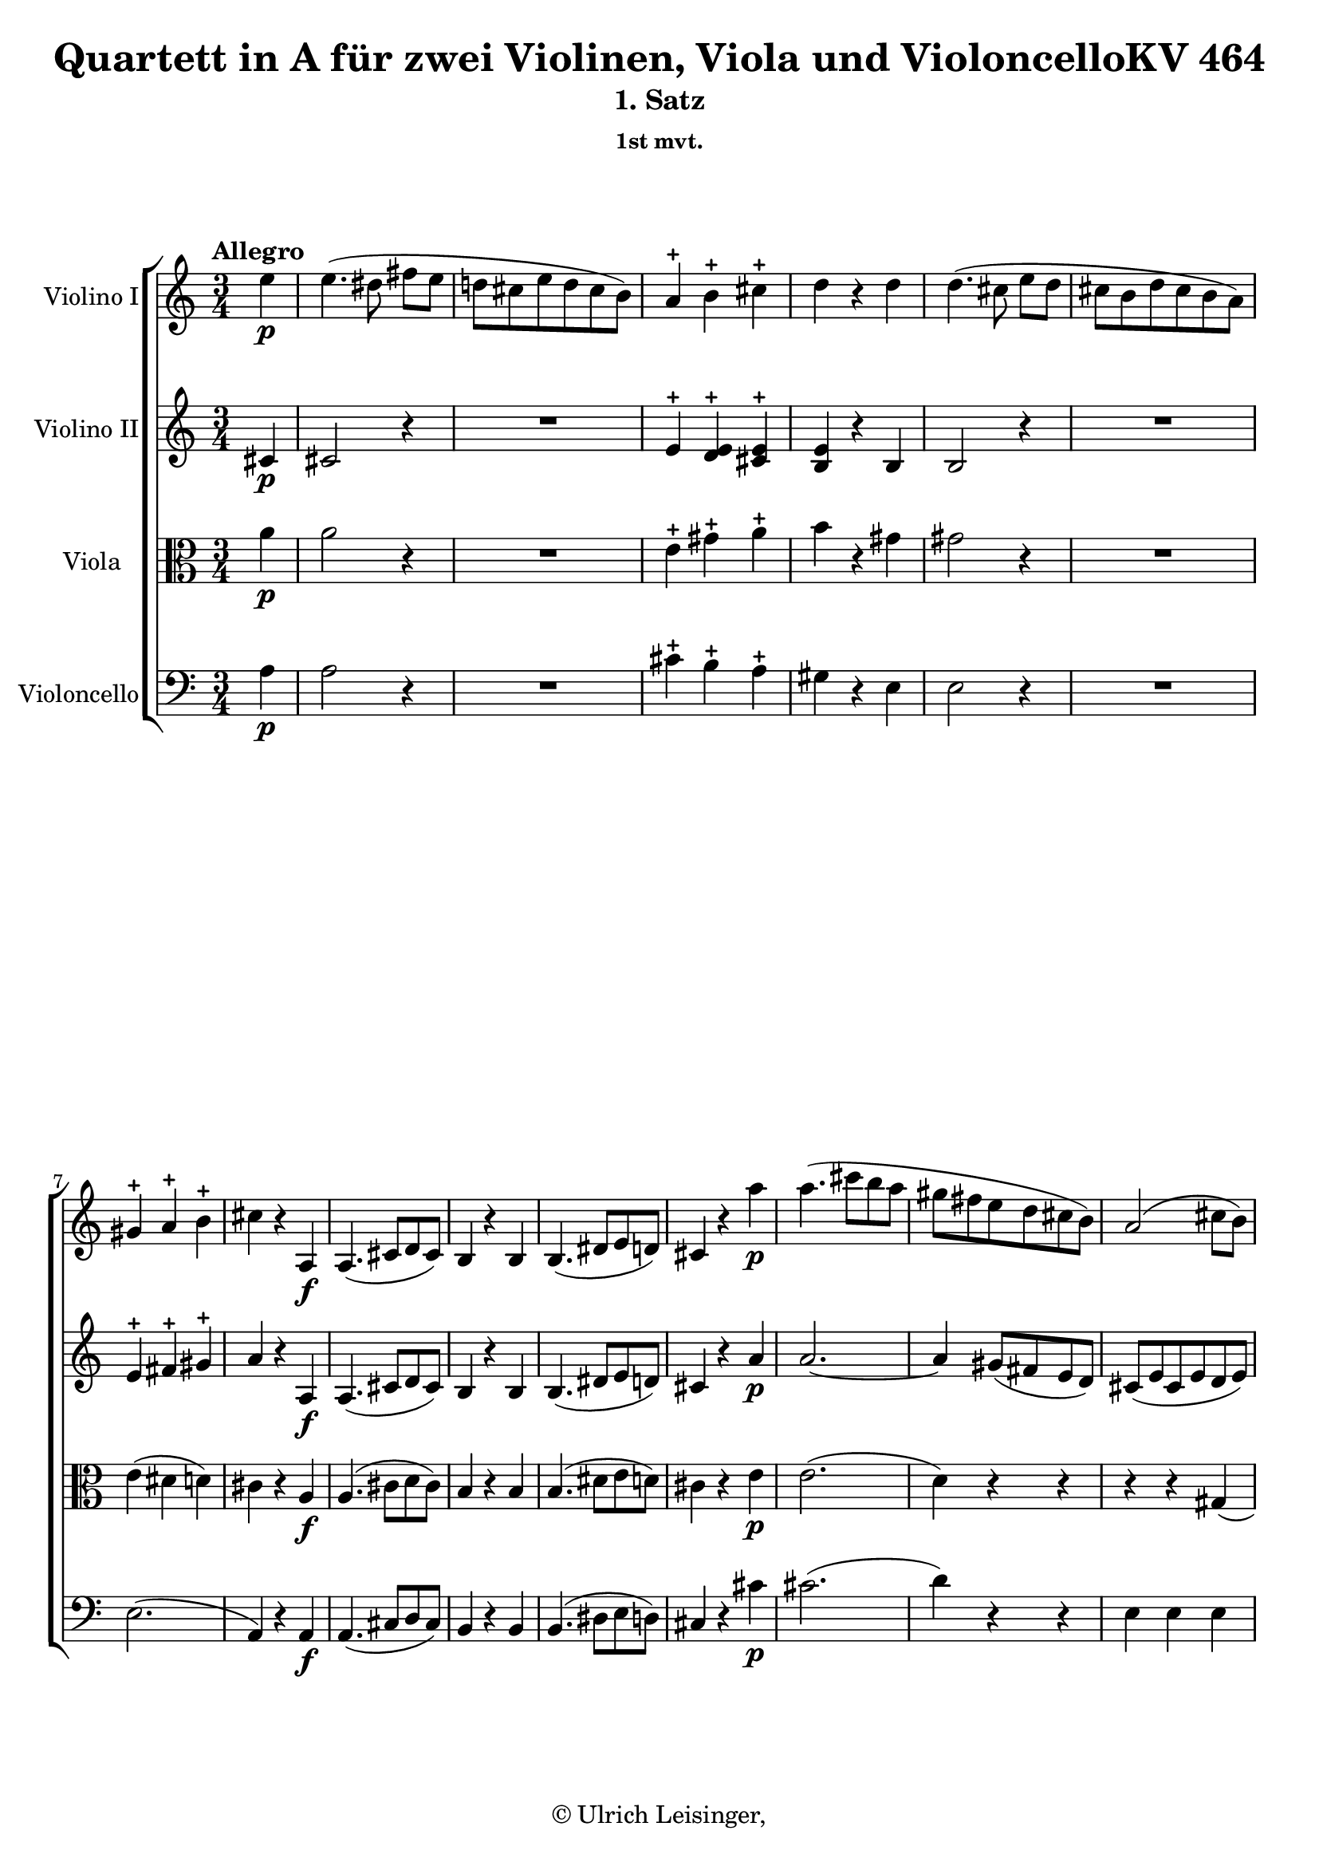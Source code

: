 \version "2.19.80"
% automatically converted by mei2ly.xsl

\header {
  edition = \markup { 1.0.0Digital remastering by:Norbert DubowyProofreading by:Oleksii Sapov }
  publisher = \markup {  }
  copyright = \markup { © Ulrich Leisinger,   }
  tagline = "automatically converted from MEI with mei2ly.xsl and engraved with Lilypond"
  title = "Quartett in A für zwei Violinen, Viola und VioloncelloKV 464"
  subtitle = "1. Satz"
  subsubtitle = "1st mvt."

  % Revision Description
  % 1. File converted from Dox to DoxML using .
  % 2. File converted from DoxML to MEI using .
  % 3. added header information; applied recount-measures, create-id
  % 4. all corrections after NMA1
  % 5. corrections and additions after NMA2
  % 6. Proofreading according to workflow_1.2
  % 7. header updated according to current template
}

mdivA_staffA = {
  \set Staff.clefGlyph = #"clefs.G" \set Staff.clefPosition = #-2 \set Staff.clefTransposition = #0 \set Staff.middleCPosition = #-6 \set Staff.middleCClefPosition = #-6 \once \set Score.tempoHideNote = ##t \once \override Score.MetronomeMark.direction = #UP \tempo \markup {Allegro} 4 = 156
  \set Timing.measurePosition = #(ly:make-moment -1/4) << { e''4-\p  } >> %0
  << { e''4.-\=#'d1e879( dis''!8 fis''8[ e''8] } >> %1
  << { d''!8[ cis''8 e''8 d''8 cis''8 b'8]\=#'d1e879) } >> %2
  << { a'4\stopped b'4\stopped cis''4\stopped } >> %3
  << { d''4 r4 d''4 } >> %4
  << { d''4.-\=#'d1e969( cis''8 e''8[ d''8] } >> %5
  << { cis''8[ b'8 d''8 cis''8 b'8 a'8]\=#'d1e969) } >> %6
  { \break }
  << { gis'4\stopped a'4\stopped b'4\stopped } >> %7
  << { cis''4 r4 a4-\f  } >> %8
  << { a4.-\=#'d1e1078( cis'8[ d'8 cis'8]\=#'d1e1078) } >> %9
  << { b4 r4 b4 } >> %10
  << { b4.-\=#'d1e1140( dis'!8[ e'8 d'!8]\=#'d1e1140) } >> %11
  << { cis'4 r4 a''4-\p  } >> %12
  << { a''4.-\=#'d1e1192( cis'''8[ b''8 a''8] } >> %13
  << { gis''8[ fis''8 e''8 d''8 cis''8 b'8]\=#'d1e1192) } >> %14
  << { a'2-\=#'d1e1251( cis''8[ b'8]\=#'d1e1251) } >> %15
  { \break }
  << { a'4 r4 r4 } >> %16
  << { R4*3 } >> %17
  << { R4*3 } >> %18
  << { R4*3 } >> %19
  << { R4*3 } >> %20
  << { R4*3 } >> %21
  << { r4 r4 g''!4-\f  } >> %22
  << { g''!4.-\=#'d1e1475( fis''!8 a''8[ g''8] } >> %23
  { \break }
  << { f''!8[ e''8 g''!8 f''8 e''8 d''8]\=#'d1e1475) } >> %24
  << { c''!2-\p -\=#'d1e1542( e''4\=#'d1e1542) } >> %25
  << { g'!4.-\=#'d1e1576( a'8\=#'d1e1576) g'4 } >> %26
  << { g''!4-\=#'d1e1612( e''4 c''!4\=#'d1e1612) } >> %27
  << { g'!4.-\=#'d1e1645( a'8\=#'d1e1645) g'4 } >> %28
  << { e''4.-\=#'d1e1672( \tweak Stem.direction #DOWN g'!8[ \tweak Stem.direction #DOWN e''8 \tweak Stem.direction #DOWN g'8]\=#'d1e1672) } >> %29
  << { e''4.-\=#'d1e1707( \tweak Stem.direction #DOWN gis'!8[ \tweak Stem.direction #DOWN e''8 \tweak Stem.direction #DOWN gis'8]\=#'d1e1707) } >> %30
  { \pageBreak } %112
  << { e''4.-\=#'d1e1742( a'8[ e''8 a'8]\=#'d1e1742) } >> %31
  << { e''8[-\=#'d1e1782( ais'!8 e''8 ais'8 e''8 ais'8]\=#'d1e1782) } >> %32
  << { r8 b'8[-\f -\=#'d1e1832( b''8\=#'d1e1832) b''8\staccato b''8\staccato b''8]\staccato } >> %33
  << { r8 b'8[-\=#'d1e1877( b''8\=#'d1e1877) b''8 b''8 b''8] } >> %34
  << { r8 b'8[-\=#'d1e1921( b''8\=#'d1e1921) b''8 b''8 b''8] } >> %35
  << { b''4 r4 r4 } >> %36
  << { b'2-\p -\=#'d1e1969( bis'!4 } >> %37
  << { cis''4\=#'d1e1969) r4 r4 } >> %38
  { \break }
  << { \tweak TupletBracket.bracket-visibility ##f \tweak TupletNumber.direction #UP \tuplet 3/2 { cis''8[-\=#'d1e2032( dis''!8 e''8] } \tweak TupletBracket.bracket-visibility ##f \tweak TupletNumber.direction #UP \tuplet 3/2 { dis''8[ cis''8 b'!8] } \tweak TupletBracket.bracket-visibility ##f \tweak TupletNumber.direction #DOWN \tuplet 3/2 { a'8[ b'8 a'8]\=#'d1e2032) } } >> %39
  << { gis'4-\=#'d1e2055( b'4\=#'d1e2055) r4 } >> %40
  << { b'2-\=#'d1e2072( bis'!4 } >> %41
  << { cis''4\=#'d1e2072) r4 r4 } >> %42
  << { \tweak TupletBracket.bracket-visibility ##f \tweak TupletNumber.direction #UP \tuplet 3/2 { e''8[-\=#'d1e2132( dis''!8 cis''8] } \tweak TupletBracket.bracket-visibility ##f \tweak TupletNumber.direction #DOWN \tuplet 3/2 { b'!8[ a'8 gis'8] } \tweak TupletBracket.bracket-visibility ##f \tweak TupletNumber.direction #DOWN \tuplet 3/2 { fis'8[ gis'8 fis'8]\=#'d1e2132) } } >> %43
  << { e'8[-\=#'d1e2160( gis'8 b'8 e''8 gis''8 b''8]\=#'d1e2160) } >> %44
  << { e'''4 r4 r4 } >> %45
  << { e''2-\=#'d1e2198( eis''!4\=#'d1e2198) } >> %46
  { \break }
  << { fis''2-\=#'d1e2230( fisis''!4\=#'d1e2230) } >> %47
  << { \tweak TupletBracket.bracket-visibility ##f \tuplet 3/2 { gis''8[-\=#'d1e2269( b''8 a''8] } \tweak TupletBracket.bracket-visibility ##f \tuplet 3/2 { gis''8[ fis''!8 e''8] } \tweak TupletBracket.bracket-visibility ##f \tuplet 3/2 { dis''!8[ e''8 cis''8]\=#'d1e2269) } } >> %48
  << { b'2-\=#'d1e2311( bis'!4\=#'d1e2311) } >> %49
  << { cis''4 fis''2-\f -~ } >> %50
  << { fis''8[-\=#'d1e2398( dis''!8]\=#'d1e2398) gis''2-~ } >> %51
  { \break }
  << { gis''8[-\=#'d1e2447( e''8]\=#'d1e2447) a''2-~ } >> %52
  << { a''8[-\=#'d1e2495( fis''8]\=#'d1e2495) b''2-~ } >> %53
  << { b''8[-\=#'d1e2532( gis''8-\p  cis'''8 gis''8 a''8 fis''8]\=#'d1e2532) } >> %54
  << { b''8[-\=#'d1e2556( fis''8 gis''8 e''8 a''8 e''8]\=#'d1e2556) } >> %55
  << { fis''8[-\=#'d1e2581( dis''!8 gis''8 dis''8 e''8 cis''8]\=#'d1e2581) } >> %56
  << { fis''8[-\=#'d1e2606( cis''8 dis''!8 b'8 e''8 b'8]\=#'d1e2606) } >> %57
  << { a'8[-\=#'d1e2634( fis'8 cis'8 a'8 c'!8 a'8]\=#'d1e2634) } >> %58
  { \pageBreak } %113
  << { b8[-\=#'d1e2665( a'8 c''!8 a'8 b'8 gis'8]\=#'d1e2665) } >> %59
  << { a'8[-\=#'d1e2694( fis'8 gis'8 e'8 fis'8 dis'!8]\=#'d1e2694) } >> %60
  << { e'8[-\=#'d1e2722( gis'8 b'8\=#'d1e2722) e''8\stopped gis''8-\=#'d1e2723( b''8]\=#'d1e2723) } >> %61
  << { a''8[-\f -\=#'d1e2753( fis''8 cis''8 a''8 c''!8 a''8]\=#'d1e2753) } >> %62
  << { b'8[-\=#'d1e2777( fis''8 a''8\=#'d1e2777) b'8\stopped c''!8-\=#'d1e2778( a''8]\=#'d1e2778) } >> %63
  << { b'8[-\=#'d1e2802( fis''8 a''8\=#'d1e2802) b'8\stopped c''!8-\=#'d1e2803( a''8]\=#'d1e2803) } >> %64
  << { b'8[-\=#'d1e2825( fis''8 a''8\=#'d1e2825) a''8\staccato a''8\staccato a''8]\staccato } >> %65
  { \break }
  << { r8 e''8[-\=#'d1e2848( ais''!8\=#'d1e2848) ais''8\staccato ais''8\staccato ais''8]\staccato } >> %66
  << { r8 b''8[ fis''8-\=#'d1e2880( a''!8\=#'d1e2880) e''8-\=#'d1e2881( gis''!8]\=#'d1e2881) } >> %67
  << { a'8[\staccato fis''8\staccato gis'8 e''8 fis'8 dis''!8] } >> %68
  << { e''4.-\p -\=#'d1e2947( dis''!8[ fis''8 e''8] } >> %69
  << { d''!8[ cis''8 e''8 d''8 cis''8 bis'!8]\=#'d1e2947) } >> %70
  << { cis''4 r8 cis''8[-\=#'d1e2997( dis''!8 e''8]\=#'d1e2997) } >> %71
  << { b'8[-\=#'d1e3026( cis''8 b'8 gis'8 a'8 fis'8]\=#'d1e3026) } >> %72
  { \break }
  << { e'4 r4 r4 } >> %73
  << { R4*3 } >> %74
  << { cis'''4.-\=#'d1e3109( bis''!8[ d'''!8 cis'''8] } >> %75
  << { b''!8[ ais''!8 cis'''8 b''8 a''!8 gis''8]\=#'d1e3109) } >> %76
  << { a''2.-\=#'d1e3159( } >> %77
  << { ais''!2.\=#'d1e3159)-\f -~ } >> %78
  << { ais''8[-\=#'d1e3215( b''8\=#'d1e3215) b''8-\=#'d1e3216( a''!8\=#'d1e3216) a''8-\=#'d1e3217( gis''8]\=#'d1e3217) } >> %79
  { \break }
  << { gis''8[-\=#'d1e3248( fis''8\=#'d1e3248) fis''8-\=#'d1e3249( e''8\=#'d1e3249) e''8-\=#'d1e3250( dis''!8]\=#'d1e3250) } >> %80
  << { r8 b''8-\p  r8 a''8 r8 gis''8 } >> %81
  << { r8 fis''8 r8 e''8 r8 dis''!8 } >> %82
  << { e''4 r4 e'4 } >> %83
  << { e'4.-\=#'d1e3368( gis'8[ a'8 gis'8]\=#'d1e3368) } >> %84
  << { fis'4 r4 cis''4-~ } >> %85
  << { cis''4-\=#'d1e3414( b'4\=#'d1e3414) dis'!4-\=#'d1e3415( } >> %86
  \set Timing.measurePosition = #(ly:make-moment -2/4) << { e'4\=#'d1e3415) r4 } >> \bar ":|." %87a
  { \pageBreak } %114
  \bar ".|:" \set Timing.measurePosition = #(ly:make-moment -1/4) << { b''4\stopped-\f  } >> %87b
  \set Score.currentBarNumber = #88
  << { b''4.-\=#'d1e3481( ais''!8 c'''!8[ b''8] } >> %88
  << { a''!8[ g''!8 b''8 a''8 g''8 fis''8] } >> %89
  << { e''4\=#'d1e3481) e''4\staccato-\=#'d1e3534( e''4\staccato } >> %90
  << { e''4\staccato e''4\staccato e''4\=#'d1e3534)\staccato } >> %91
  << { e''4-\=#'d1e3589( e'4\=#'d1e3589) e'4 } >> %92
  << { e'2 r4 } >> %93
  << { g''!4-\p -\=#'d1e3644( fis''4\=#'d1e3644) fis''4 } >> %94
  { \break }
  << { fis''4 r4 b'4 } >> %95
  << { b'4.-\=#'d1e3688( d''8[ e''8 d''8]\=#'d1e3688) } >> %96
  << { cis''4 r4 g''!4-~ } >> %97
  << { g''4-\=#'d1e3732( fis''4\=#'d1e3732) ais'!4-\=#'d1e3733( } >> %98
  << { b'4\=#'d1e3733) r4 g''!4\stopped-\f  } >> %99
  << { g''!4. d''8[\stopped b''8\stopped g''8]\stopped } >> %100
  << { c'''!4. fis''8[\stopped a''8\stopped d''8]\stopped } >> %101
  << { g''!4. d''8[ b''8 g''8] } >> %102
  { \break }
  << { c'''!4. fis''8[ a''8 d''8] } >> %103
  << { g''!8[-\p -\=#'d1e3947( b''8\=#'d1e3947) d''8-\=#'d1e3948( g''8\=#'d1e3948) b'8-\=#'d1e3949( d''8]\=#'d1e3949) } >> %104
  << { g'!8[-\=#'d1e3981( b'8\=#'d1e3981) d'8-\=#'d1e3982( g'8\=#'d1e3982) b8-\=#'d1e3983( d'8]\=#'d1e3983) } >> %105
  << { g!4 r4 r4 } >> %106
  << { r4 r4 f''!4 } >> %107
  << { f''!4.-\=#'d1e4074( e''8 g''!8[ f''8] } >> %108
  << { e''8[ d''8 f''!8 e''8 d''8 c''!8]\=#'d1e4074) } >> %109
  { \break }
  << { c''!4-\=#'d1e4137( b'4\=#'d1e4137) b'4 } >> %110
  << { b'2-\=#'d1e4172( d''4\=#'d1e4172) } >> %111
  << { d''4.-\=#'d1e4199( cis''!8 e''8[ d''8]\=#'d1e4199) } >> %112
  << { cis''8[-\=#'d1e4234( b'8 cis''8 b'8 a'8 gis'!8]\=#'d1e4234) } >> %113
  << { fis'!4-\f -\=#'d1e4267( eis'!4\=#'d1e4267) eis'4 } >> %114
  << { eis'!2-\=#'d1e4297( cis''4\=#'d1e4297) } >> %115
  << { a''2-\=#'d1e4328( ais''!4\=#'d1e4328) } >> %116
  { \pageBreak } %115
  << { b''2-\=#'d1e4355( bis''!4\=#'d1e4355) } >> %117
  << { cis'''4.-\=#'d1e4380( bis''!8 cis'''8[ gis''8]\=#'d1e4380) } >> %118
  << { a''8[-\=#'d1e4402( eis''!8 fis''8 cis''8 d''!8 bis'!8]\=#'d1e4402) } >> %119
  << { cis''4.-\=#'d1e4432( bis'!8 cis''8[ gis'8]\=#'d1e4432) } >> %120
  << { a'8[-\=#'d1e4473( eis'!8 fis'8 cis'8 d'8 bis!8]\=#'d1e4473) } >> %121
  << { cis'4 r4 cis'4-\p  } >> %122
  << { cis'4.-\=#'d1e4529( eis'!8[ gis'8 eis'8]\=#'d1e4529) } >> %123
  << { cis'4 r4 cis'4 } >> %124
  { \break }
  << { cis'4.-\=#'d1e4576( e'!8[ gis'8 e'8]\=#'d1e4576) } >> %125
  << { cis'4 r4 cis'4 } >> %126
  << { cis'4.-\=#'d1e4615( e'8[ g'!8 e'8]\=#'d1e4615) } >> %127
  << { cis'2-\=#'d1e4639( d'4\=#'d1e4639) } >> %128
  << { d'4.-\=#'d1e4663( fis'8[ g'!8 fis'8]\=#'d1e4663) } >> %129
  << { e'4 r4 b'4-~ } >> %130
  << { b'4-\=#'d1e4712( a'4\=#'d1e4712) cis'4-\=#'d1e4713( } >> %131
  << { d'4\=#'d1e4713) r4 d'4 } >> %132
  << { d'4.-\=#'d1e4758( fis'8[ g'!8 fis'8]\=#'d1e4758) } >> %133
  { \break }
  << { e'4 r4 e'4 } >> %134
  << { e'4.-\=#'d1e4820( gis'!8[ a'8 g'!8]\=#'d1e4820) } >> %135
  << { fis'4 r4 fis'4 } >> %136
  << { fis'4.-\=#'d1e4882( ais'!8[ b'8 a'!8]\=#'d1e4882) } >> %137
  << { gis'!4 r4 gis'4-\f -~ } >> %138
  << { gis'4 cis''2-~ } >> %139
  << { cis''4 b'2-~ } >> %140
  << { b'4 a'2-~ } >> %141
  << { a'4 gis'2-~ } >> %142
  { \break }
  << { gis'4-\=#'d1e5056( fis'4\=#'d1e5056) r8 fis''8-\p -\=#'d1e5057( } >> %143
  << { gis''8[ fis''8] e''4.\=#'d1e5057) e''8-\=#'d1e5094( } >> %144
  << { fis''8[ e''8] d''4.\=#'d1e5094) d''8-\=#'d1e5128( } >> %145
  << { e''8[ d''8] cis''4.\=#'d1e5128) cis''8 } >> %146
  << { d''8[-\=#'d1e5197( e''8 d''8 cis''8 b'8 a'8]\=#'d1e5197) } >> %147
  << { gis'!8[-\=#'d1e5226( e'8 fis'8 gis'8 a'8 b'8]\=#'d1e5226) } >> %148
  << { cis''8[-\=#'d1e5271( d''8 fis''8-\f  e''8 d''8 cis''8]\=#'d1e5271) } >> %149
  { \pageBreak } %116
  << { b'4 r4 e''4-\p  } >> %150
  << { fis''4.-\=#'d1e5324( gis''8[ a''8 b''8]\=#'d1e5324) } >> %151
  << { e''4.-\=#'d1e5348( fis''8[ gis''8 a''8]\=#'d1e5348) } >> %152
  << { d''8[-\=#'d1e5375( e''8 d''8 b'8 cis''8 a'8]\=#'d1e5375) } >> %153
  << { b'4 e''4 e''4-~ } >> %154
  << { e''4-\=#'d1e5421( d''2\=#'d1e5421)-~ } >> %155
  << { d''4-\=#'d1e5445( c''!2\=#'d1e5445)-~ } >> %156
  << { c''4-\=#'d1e5472( b'4 a'4\=#'d1e5472) } >> %157
  { \break }
  << { \tweak Stem.direction #DOWN gis'8[-\=#'d1e5510( a'8 gis'8 \tweak Stem.direction #DOWN b'8 d''8 \tweak Stem.direction #DOWN b'8]\=#'d1e5510) } >> %158
  << { \tweak Stem.direction #DOWN gis'8[-\=#'d1e5548( a'8 \tweak Stem.direction #DOWN gis'8 b'8 d''8 \tweak Stem.direction #DOWN b'8]\=#'d1e5548) } >> %159
  << { gis'4 r4 r4 } >> %160
  << { r4 r4 e''4-\f  } >> %161
  << { e''4.-\=#'d1e5649( dis''!8[-\p  fis''8 e''8] } >> %162
  << { d''!8[ cis''8 e''8 d''8 cis''8 b'8]\=#'d1e5649) } >> %163
  << { a'4\stopped b'4\stopped cis''4\stopped } >> %164
  << { d''4 r4 d''4-\f  } >> %165
  { \break }
  << { d''4.-\=#'d1e5763( cis''8[-\p  e''8 d''8] } >> %166
  << { cis''8[ b'8 d''8 cis''8 b'8 a'8]\=#'d1e5763) } >> %167
  << { gis'4\stopped a'4\stopped b'4\stopped } >> %168
  << { cis''4 r4 a4-\f  } >> %169
  << { a4.-\=#'d1e5877( cis'8[ d'8 cis'8]\=#'d1e5877) } >> %170
  << { b4 r4 b4 } >> %171
  << { b4.-\=#'d1e5939( dis'!8[ e'8 d'!8]\=#'d1e5939) } >> %172
  << { cis'4 r4 a''4-\p  } >> %173
  { \break }
  << { a''4.-\=#'d1e5993( cis'''8[ b''8 a''8] } >> %174
  << { gis''8[ fis''8 e''8 d''8 cis''8 b'8]\=#'d1e5993) } >> %175
  << { a'2-\=#'d1e6052( cis''8[ b'8]\=#'d1e6052) } >> %176
  << { a'4 r4 r4 } >> %177
  << { R4*3 } >> %178
  << { R4*3 } >> %179
  << { R4*3 } >> %180
  << { R4*3 } >> %181
  { \pageBreak } %117
  << { R4*3 } >> %182
  << { r4 r4 c'''!4-\f  } >> %183
  << { c'''!4.-\=#'d1e6264( b''!8 d'''8[ c'''8] } >> %184
  << { bes''!8[ a''8 c'''!8 bes''8 a''8 g''!8]\=#'d1e6264) } >> %185
  << { f''!2-\p -\=#'d1e6332( a''4\=#'d1e6332) } >> %186
  << { c''!4.-\=#'d1e6368( d''8\=#'d1e6368) c''4 } >> %187
  << { c'''!4-\=#'d1e6400( a''4 f''!4\=#'d1e6400) } >> %188
  { \break }
  << { c''!4.-\=#'d1e6436( d''8\=#'d1e6436) c''4 } >> %189
  << { a''4.-\=#'d1e6462( c''!8[ a''8 c''8]\=#'d1e6462) } >> %190
  << { a''4.-\=#'d1e6499( cis''!8[ a''8 cis''8]\=#'d1e6499) } >> %191
  << { a''4.-\=#'d1e6537( d''8[ a''8 d''8]\=#'d1e6537) } >> %192
  << { a''8[-\=#'d1e6577( dis''!8 a''8 dis''8 a''8 dis''8]\=#'d1e6577) } >> %193
  << { r8 e''8[-\f -\=#'d1e6636( e'''8\=#'d1e6636) e'''8\staccato e'''8\staccato e'''8]\staccato } >> %194
  << { r8 e''8[-\=#'d1e6681( e'''8\=#'d1e6681) e'''8 e'''8 e'''8] } >> %195
  { \break }
  << { r8 e''8[-\=#'d1e6726( e'''8\=#'d1e6726) e'''8 e'''8 e'''8] } >> %196
  << { e'''4 r4 r4 } >> %197
  << { e'2-\p -\=#'d1e6774( eis'!4 } >> %198
  << { fis'4\=#'d1e6774) r4 r4 } >> %199
  << { \tweak TupletBracket.bracket-visibility ##f \tweak TupletNumber.direction #DOWN \tuplet 3/2 { fis'8[-\=#'d1e6835( gis'8 a'8] } \tweak TupletBracket.bracket-visibility ##f \tweak TupletNumber.direction #DOWN \tuplet 3/2 { gis'8[ fis'8 e'!8] } \tweak TupletBracket.bracket-visibility ##f \tweak TupletNumber.direction #DOWN \tuplet 3/2 { d'8[ e'8 d'8]\=#'d1e6835) } } >> %200
  << { cis'4-\=#'d1e6858( e'4\=#'d1e6858) r4 } >> %201
  << { e''2-\=#'d1e6875( eis''!4 } >> %202
  << { fis''4\=#'d1e6875) r4 r4 } >> %203
  { \break }
  << { \tweak TupletBracket.bracket-visibility ##f \tweak TupletNumber.direction #UP \tuplet 3/2 { a''8[-\=#'d1e6937( gis''8 fis''8] } \tweak TupletBracket.bracket-visibility ##f \tweak TupletNumber.direction #UP \tuplet 3/2 { e''!8[ d''8 cis''8] } \tweak TupletBracket.bracket-visibility ##f \tweak TupletNumber.direction #UP \tuplet 3/2 { b'8[ cis''8 b'8]\=#'d1e6937) } } >> %204
  << { a'8[-\=#'d1e6965( cis''8 e''8 a''8 cis'''8 e'''8]\=#'d1e6965) } >> %205
  << { a''4 r4 r4 } >> %206
  << { a''2-\=#'d1e7003( ais''!4\=#'d1e7003) } >> %207
  << { b''2-\=#'d1e7036( bis''!4\=#'d1e7036) } >> %208
  << { \tweak TupletBracket.bracket-visibility ##f \tweak TupletNumber.direction #UP \tuplet 3/2 { cis'''8[-\=#'d1e7071( e'''8 d'''8] } \tweak TupletBracket.bracket-visibility ##f \tweak TupletNumber.direction #UP \tuplet 3/2 { cis'''8[ b''!8 a''8] } \tweak TupletBracket.bracket-visibility ##f \tweak TupletNumber.direction #UP \tuplet 3/2 { gis''8[ a''8 fis''8]\=#'d1e7071) } } >> %209
  << { e''2-\=#'d1e7104( eis''!4\=#'d1e7104) } >> %210
  { \pageBreak } %118
  << { fis''4 b''2-\f -~ } >> %211
  << { b''8[-\=#'d1e7192( gis''8]\=#'d1e7192) cis'''2-~ } >> %212
  << { cis'''8[-\=#'d1e7241( a''8]\=#'d1e7241) d'''2-~ } >> %213
  << { d'''8[-\=#'d1e7289( b''8]\=#'d1e7289) e'''2-~ } >> %214
  << { e'''8[-\=#'d1e7325( cis'''8-\p  fis'''8 cis'''8 d'''8 b''8]\=#'d1e7325) } >> %215
  << { e'''8[-\=#'d1e7350( b''8 cis'''8 a''8 d'''8 a''8]\=#'d1e7350) } >> %216
  { \break }
  << { b''8[-\=#'d1e7374( gis''8 cis'''8 gis''8 a''8 fis''8]\=#'d1e7374) } >> %217
  << { b''8[-\=#'d1e7399( fis''8 gis''8 e''8 a''8 e''8]\=#'d1e7399) } >> %218
  << { \tweak Stem.direction #DOWN d''8[-\=#'d1e7427( b'8 \tweak Stem.direction #DOWN fis'8 d''8 f'!8 \tweak Stem.direction #DOWN d''8]\=#'d1e7427) } >> %219
  << { e'8[-\=#'d1e7457( d''8 f''!8 d''8 e''8 cis''8]\=#'d1e7457) } >> %220
  << { d''8[-\=#'d1e7486( b'8 cis''8 a'8 b'8 gis'8]\=#'d1e7486) } >> %221
  << { a'8[-\=#'d1e7514( cis''8 e''8\=#'d1e7514) a''8\stopped cis'''8-\=#'d1e7515( e'''8]\=#'d1e7515) } >> %222
  << { d'''8[-\f -\=#'d1e7546( b''8 fis''8 d'''8 f''!8 d'''8]\=#'d1e7546) } >> %223
  { \break }
  << { e''8[-\=#'d1e7571( b''8 d'''8\=#'d1e7571) e''8\stopped f''!8-\=#'d1e7572( d'''8]\=#'d1e7572) } >> %224
  << { e''8[-\=#'d1e7596( b''8 d'''8\=#'d1e7596) e''8\stopped f''!8-\=#'d1e7597( d'''8]\=#'d1e7597) } >> %225
  << { e''8[-\=#'d1e7619( b''8 d'''8\=#'d1e7619) d'''8\staccato d'''8\staccato d'''8]\staccato } >> %226
  << { r8 a''8[-\=#'d1e7641( dis'''!8\=#'d1e7641) dis'''8\staccato dis'''8\staccato dis'''8]\staccato } >> %227
  << { r8 e'''8[\stopped b''8-\=#'d1e7670( d'''!8\=#'d1e7670) a''8-\=#'d1e7671( cis'''8]\=#'d1e7671) } >> %228
  << { d''8[\staccato b''8\staccato cis''8 a''8 b'8 gis''8] } >> %229
  << { a''4.-\p -\=#'d1e7737( gis''8[ b''8 a''8] } >> %230
  { \break }
  << { g''!8[ fis''8 a''8 g''8 fis''8 eis''!8]\=#'d1e7737) } >> %231
  << { fis''4 r8 fis''8[-\=#'d1e7789( gis''!8 a''8]\=#'d1e7789) } >> %232
  << { e''8[-\=#'d1e7818( fis''8 e''8 cis''8 d''8 b'8]\=#'d1e7818) } >> %233
  << { a'4 r4 r4 } >> %234
  << { R4*3 } >> %235
  << { fis''4.-\=#'d1e7900( eis''!8[ g''!8 fis''8] } >> %236
  << { e''!8[ dis''!8 fis''8 e''8 d''!8 cis''8]\=#'d1e7900) } >> %237
  { \pageBreak } %119
  << { d''2.-\=#'d1e7951( } >> %238
  << { dis''!2\=#'d1e7951)-\f  b'4 } >> %239
  << { b''4.-\=#'d1e8002( ais''!8[ cis'''8 b''8] } >> %240
  << { a''!8[ gis''8 b''8 a''8 gis''8 fisis''!8]\=#'d1e8002) } >> %241
  << { gis''2. } >> %242
  << { b''2. } >> %243
  << { e''8[-\=#'d1e8103( dis''!8 fis''8 e''8 d''!8 cis''8]\=#'d1e8103) } >> %244
  << { d''8[-\=#'d1e8131( cis''8 e''8 d''8 cis''8 b'8]\=#'d1e8131) } >> %245
  { \break }
  << { cis''4\stopped a''4\stopped r4 } >> %246
  << { cis''4\stopped cis'''4\stopped r4 } >> %247
  << { a'4\stopped a''4\stopped r4 } >> %248
  << { fis''4\stopped d'''4\stopped r4 } >> %249
  << { d'''2.-\p -\=#'d1e8279( } >> %250
  << { cis'''2.\=#'d1e8279)-~ } >> %251
  << { cis'''4-\=#'d1e8316( b''2\=#'d1e8316)-~ } >> %252
  << { b''4-\=#'d1e8348( a''4\=#'d1e8348) dis''!4-\f  } >> %253
  << { e''4.-\=#'d1e8374( dis''!8[-\p  fis''8 e''8] } >> %254
  { \break }
  << { d''!8[ cis''8 e''8 d''8 c''!8 b'8]\=#'d1e8374) } >> %255
  << { a'2.-~ } >> %256
  << { a'2-\=#'d1e8452( cis''!8[ b'8]\=#'d1e8452) } >> %257
  << { a'8[-\f -\=#'d1e8487( e''8\=#'d1e8487) e''8-\=#'d1e8488( d''8\=#'d1e8488) d''8-\=#'d1e8489( cis''8]\=#'d1e8489) } >> %258
  << { cis''8[-\=#'d1e8516( b'8\=#'d1e8516) b'8-\=#'d1e8517( a'8\=#'d1e8517) a'8-\=#'d1e8518( gis'8]\=#'d1e8518) } >> %259
  << { r8 e''8-\p  r8 d'''8 r8 cis'''8 } >> %260
  << { r8 b''8 r8 a''8 r8 gis''8 } >> %261
  << { a''4 r4 a'4 } >> %262
  { \break }
  << { a'4.-\=#'d1e8640( cis''8[ d''8 cis''8]\=#'d1e8640) } >> %263
  << { b'4 r4 fis''4-~ } >> %264
  << { fis''4-\=#'d1e8687( e''4 d''4\=#'d1e8687) } >> %265
  << { cis''4 r4 a''4-\f  } >> %266
  << { a''4.-\=#'d1e8756( cis'''8[ d'''8 cis'''8]\=#'d1e8756) } >> %267
  << { b''8[-\=#'d1e8793( cis'''8 b''8\=#'d1e8793) a''8\staccato gis''8\staccato fis''8]\staccato } >> %268
  << { e''8[\staccato fis''8\staccato e''8\staccato d''8\staccato cis''8\staccato b'8]\staccato } >> %269
  \set Timing.measurePosition = #(ly:make-moment -2/4) << { a'4 r4 } >> \bar ":|." %270
}

mdivA_staffB = {
  \set Staff.clefGlyph = #"clefs.G" \set Staff.clefPosition = #-2 \set Staff.clefTransposition = #0 \set Staff.middleCPosition = #-6 \set Staff.middleCClefPosition = #-6 \set Timing.measurePosition = #(ly:make-moment -1/4) << { cis'4-\p  } >> %0
  << { cis'2 r4 } >> %1
  << { R4*3 } >> %2
  << { e'4\stopped < e' d' >4\stopped < e' cis' >4\stopped } >> %3
  << { < e' b >4 r4 b4 } >> %4
  << { b2 r4 } >> %5
  << { R4*3 } >> %6
  { \break }
  << { e'4\stopped fis'4\stopped gis'4\stopped } >> %7
  << { a'4 r4 a4-\f  } >> %8
  << { a4.-\=#'d1e1079( cis'8[ d'8 cis'8]\=#'d1e1079) } >> %9
  << { b4 r4 b4 } >> %10
  << { b4.-\=#'d1e1141( dis'!8[ e'8 d'!8]\=#'d1e1141) } >> %11
  << { cis'4 r4 a'4-\p  } >> %12
  << { a'2.-~ } >> %13
  << { a'4 gis'8[-\=#'d1e1224( fis'8 e'8 d'8]\=#'d1e1224) } >> %14
  << { cis'8[-\=#'d1e1252( e'8 cis'8 e'8 d'8 e'8]\=#'d1e1252) } >> %15
  { \break }
  << { cis'4 r4 e''4-\f  } >> %16
  << { e''4.-\=#'d1e1305( dis''!8 f''!8[ e''8] } >> %17
  << { d''!8[ c''!8 e''8 d''8 c''8 b'8]\=#'d1e1305) } >> %18
  << { a'4 a'4\staccato-\=#'d1e1351( a'4\staccato } >> %19
  << { a'4\staccato a'4\staccato a'4\=#'d1e1351)\staccato } >> %20
  << { a'4-\=#'d1e1402( g'!4 a'4\=#'d1e1402) } >> %21
  << { b'8 r8 b'4-\=#'d1e1440( c''!4\=#'d1e1440) } >> %22
  << { d''8[-\=#'d1e1476( e''8 f''!8 d''8 f''8 d''8]\=#'d1e1476) } >> %23
  { \break }
  << { b'4 r4 r4 } >> %24
  << { r8 e'8[-\p -\=#'d1e1543( g'!8 e'8 c'!8 e'8]\=#'d1e1543) } >> %25
  << { f'!8[-\=#'d1e1577( d'8 f'8 d'8 f'8 d'8]\=#'d1e1577) } >> %26
  << { e'8[-\=#'d1e1613( g!8 c'!8 e'8 g'!8 e'8]\=#'d1e1613) } >> %27
  << { f'!8[-\=#'d1e1646( d'8 f'8 d'8 f'8 d'8]\=#'d1e1646) } >> %28
  << { e'4-\=#'d1e1673( g'!2\=#'d1e1673) } >> %29
  << { e'4-\=#'d1e1708( gis'!2\=#'d1e1708) } >> %30
  { \pageBreak } %112
  << { e'4-\=#'d1e1743( a'2\=#'d1e1743) } >> %31
  << { e'4-\=#'d1e1783( ais'!2\=#'d1e1783) } >> %32
  << { b'8[-\f  fis'!8-\=#'d1e1833( a'!8\=#'d1e1833) a'8 a'8-\=#'d1e1834( g'!8]\=#'d1e1834) } >> %33
  << { g'!8[-\=#'d1e1878( fis'8 a'8\=#'d1e1878) a'8\stopped a'8-\=#'d1e1879( g'8]\=#'d1e1879) } >> %34
  << { g'!8[-\=#'d1e1922( fis'8 a'8\=#'d1e1922) a'8\stopped a'8-\=#'d1e1923( g'8]\=#'d1e1923) } >> %35
  << { fis'4 r4 r4 } >> %36
  << { gis'!2.-\p -\=#'d1e1970( } >> %37
  << { a'4\=#'d1e1970) r4 r4 } >> %38
  { \break }
  << { r4 r4 fis'4 } >> %39
  << { e'4-\=#'d1e2056( gis'4\=#'d1e2056) r4 } >> %40
  << { b2-\=#'d1e2073( bis!4 } >> %41
  << { cis'4\=#'d1e2073) r4 r4 } >> %42
  << { r4 r4 dis'!4-\=#'d1e2133( } >> %43
  << { e'4\=#'d1e2133) r4 r4 } >> %44
  << { b'2-\=#'d1e2177( bis'!4 } >> %45
  << { cis''4\=#'d1e2177) r4 r4 } >> %46
  { \break }
  << { \tweak TupletBracket.bracket-visibility ##f \tuplet 3/2 { cis''8[-\=#'d1e2231( dis''!8 e''8] } \tweak TupletBracket.bracket-visibility ##f \tuplet 3/2 { dis''8[ cis''8 b'!8] } \tweak TupletBracket.bracket-visibility ##f \tuplet 3/2 { a'8[ b'8 a'8]\=#'d1e2231) } } >> %47
  << { gis'4-\=#'d1e2270( b'4\=#'d1e2270) r4 } >> %48
  << { \tweak TupletBracket.bracket-visibility ##f \single \omit TupletNumber \tuplet 3/2 { b'8[-\=#'d1e2312( cis''8 b'8] } \tweak TupletBracket.bracket-visibility ##f \single \omit TupletNumber \tuplet 3/2 { a'8[ gis'8 fis'8] } \tweak TupletBracket.bracket-visibility ##f \single \omit TupletNumber \tuplet 3/2 { e'8[ fis'8 d'!8]\=#'d1e2312) } } >> %49
  << { cis'4 r4 cis''4-\f -~ } >> %50
  << { \tweak TupletBracket.bracket-visibility ##f \single \omit TupletNumber \tuplet 3/2 { cis''8[-\=#'d1e2399( dis''!8 cis''8] } \tweak TupletBracket.bracket-visibility ##f \single \omit TupletNumber \tuplet 3/2 { b'8[ a'8 gis'8] } \tweak TupletBracket.bracket-visibility ##f \single \omit TupletNumber \tuplet 3/2 { fis'8[ gis'8 fis'8]\=#'d1e2399) } } >> %51
  { \break }
  << { e'4 r4 e''4-~ } >> %52
  << { \tweak TupletBracket.bracket-visibility ##f \single \omit TupletNumber \tuplet 3/2 { e''8[-\=#'d1e2496( fis''8 e''8] } \tweak TupletBracket.bracket-visibility ##f \single \omit TupletNumber \tuplet 3/2 { dis''!8[ cis''8 b'8] } \tweak TupletBracket.bracket-visibility ##f \single \omit TupletNumber \tuplet 3/2 { a'8[ b'8 a'8]\=#'d1e2496) } } >> %53
  << { gis'4 gis''4-\p -\=#'d1e2533( fis''4\=#'d1e2533)-~ } >> %54
  << { fis''4 e''2-\=#'d1e2557( } >> %55
  << { dis''!2\=#'d1e2557) cis''4-\=#'d1e2582(-~ } >> %56
  << { cis''4 b'2\=#'d1e2582) } >> %57
  << { r4 a'2-~ } >> %58
  { \pageBreak } %113
  << { a'4 cis''4-\=#'d1e2666( b'4 } >> %59
  << { a'4 gis'4 fis'4\=#'d1e2666) } >> %60
  << { e'4 r4 r4 } >> %61
  << { r4 a'4-\f -\=#'d1e2754( g'!4\=#'d1e2754) } >> %62
  << { fis'2-\=#'d1e2779( g'!4\=#'d1e2779) } >> %63
  << { fis'2-\=#'d1e2804( g'!4\=#'d1e2804) } >> %64
  << { fis'2. } >> %65
  { \break }
  << { g'!2. } >> %66
  << { gis'!4-\=#'d1e2882( a'8[ fis'8]\=#'d1e2882) e'4 } >> %67
  << { cis''4\stopped b'4\stopped a'4\stopped } >> %68
  << { gis'2.-\p -~ } >> %69
  << { gis'2-\=#'d1e2970( e'4\=#'d1e2970) } >> %70
  << { e'4 r8 a'8[-\=#'d1e2998( b'8 cis''8]\=#'d1e2998) } >> %71
  << { gis'8[-\=#'d1e3027( a'8 gis'8 e'8 fis'8 dis'!8]\=#'d1e3027) } >> %72
  { \break }
  << { \grace \tweak Stem.direction #UP e'16_\=#'d1e3055( e''4.\=#'d1e3055)-\=#'d1e3056( dis''!8[ fis''8 e''8] } >> %73
  << { d''!8[ cis''8 e''8 d''8 cis''8 bis'!8]\=#'d1e3056) } >> %74
  << { cis''4 r4 r4 } >> %75
  << { cis'2.-~ } >> %76
  << { cis'2. } >> %77
  << { cis''2.-\f  } >> %78
  << { b'4-\=#'d1e3218( dis''!4 e''4\=#'d1e3218) } >> %79
  { \break }
  << { cis''4-\=#'d1e3251( b'2\=#'d1e3251) } >> %80
  << { r8 b'8-\p  r8 dis''!8 r8 e''8 } >> %81
  << { r8 cis''8 r8 b'8 r8 a'8 } >> %82
  << { gis'4 r4 r4 } >> %83
  << { e'2.-~ } >> %84
  << { e'2.-~ } >> %85
  << { e'4-\=#'d1e3416( dis'!4 b4\=#'d1e3416) } >> %86
  \set Timing.measurePosition = #(ly:make-moment -2/4) << { b4 r4 } >> \bar ":|." %87a
  { \pageBreak } %114
  \bar ".|:" \set Timing.measurePosition = #(ly:make-moment -1/4) << { g'!4-\f  } >> %87b
  \set Score.currentBarNumber = #88
  << { g'!2 r4 } >> %88
  << { r4 r4 g'!4 } >> %89
  << { g'!4.-\=#'d1e3535( fis'8 a'8[ g'8] } >> %90
  << { fis'8[ e'8 g'!8 fis'8 e'8 d'!8]\=#'d1e3535) } >> %91
  << { cis'!4 cis'4 cis'4 } >> %92
  << { cis'2 r4 } >> %93
  << { e''4-\p  e''4 e''4 } >> %94
  { \break }
  << { e''4 r4 r4 } >> %95
  << { b'2.-~ } >> %96
  << { b'2.-~ } >> %97
  << { b'4-\=#'d1e3734( ais'!4 fis'4\=#'d1e3734) } >> %98
  << { fis'4 r4 b'4-\f  } >> %99
  << { b'8[\stopped g'!8]\stopped d''4. d'8 } >> %100
  << { fis'8[\stopped a'8]\stopped c''!4. fis'8 } >> %101
  << { g'!8[ b'8] d''4. d'8 } >> %102
  { \break }
  << { fis'8[ a'8] c''!4. fis'8 } >> %103
  << { g'!4 r4 r4 } >> %104
  << { r4 r4 f''!4-\p  } >> %105
  << { f''!4.-\=#'d1e4010( e''8[ g''!8 f''8] } >> %106
  << { e''8[ d''8 f''!8 e''8 d''8 c''!8]\=#'d1e4010) } >> %107
  << { c''!4-\=#'d1e4075( b'4\=#'d1e4075) b'4 } >> %108
  << { b'2-\=#'d1e4105( f''!4\=#'d1e4105) } >> %109
  { \break }
  << { f''!4.-\=#'d1e4138( e''8 g''!8[ f''8] } >> %110
  << { e''8[ d''8 e''8 d''8 cis''!8 b'8]\=#'d1e4138) } >> %111
  << { a'4-\=#'d1e4200( gis'!4\=#'d1e4200) gis'4 } >> %112
  << { gis'2-\=#'d1e4235( b'4\=#'d1e4235)-\f  } >> %113
  << { b'4.-\=#'d1e4268( ais'!8 cis''8[ b'8]\=#'d1e4268) } >> %114
  << { a'!8[-\=#'d1e4298( gis'8 a'8 gis'8 fis'8 eis'!8]\=#'d1e4298) } >> %115
  << { fis'8 fis''4 fis''4 fis''8-~ } >> %116
  { \pageBreak } %115
  << { fis''8 fis''4 fis''4 fis''8-\=#'d1e4356( } >> %117
  << { eis''!4\=#'d1e4356) r4 r4 } >> %118
  << { R4*3 } >> %119
  << { cis''4.-\=#'d1e4433( bis'!8 cis''8[ gis'8]\=#'d1e4433) } >> %120
  << { a'8[-\=#'d1e4474( eis'!8 fis'8 cis'8 d'8 bis!8]\=#'d1e4474) } >> %121
  << { cis'4 r4 r4 } >> %122
  << { gis4-\p  r4 r4 } >> %123
  << { r4 gis4 gis4 } >> %124
  { \break }
  << { gis4 r4 r4 } >> %125
  << { r4 gis4 gis4 } >> %126
  << { g!2.-~ } >> %127
  << { g4-\=#'d1e4640( e'4 d'4\=#'d1e4640) } >> %128
  << { d'4 r4 b4 } >> %129
  << { b4.-\=#'d1e4688( d'8[ e'8 d'8]\=#'d1e4688) } >> %130
  << { cis'2-\=#'d1e4714( e'4\=#'d1e4714) } >> %131
  << { d'4 r4 r4 } >> %132
  << { r4 r4 a4 } >> %133
  { \break }
  << { b4.-\=#'d1e4791( d'8[ e'8 d'8]\=#'d1e4791) } >> %134
  << { cis'4 r4 cis'4 } >> %135
  << { cis'4.-\=#'d1e4854( e'8[ fis'8 e'8]\=#'d1e4854) } >> %136
  << { d'4 r4 d'4 } >> %137
  << { dis'!4.-\=#'d1e4916( fis'8[ gis'!8 fis'8]\=#'d1e4916) } >> %138
  << { e'4 r4 cis'4-\f  } >> %139
  << { dis'!4.-\=#'d1e4971( fis'8[ gis'8 fis'8]\=#'d1e4971) } >> %140
  << { e'4 r4 a4 } >> %141
  << { b4.-\=#'d1e5022( d'!8[ e'8 d'8]\=#'d1e5022) } >> %142
  { \break }
  << { cis'2 r8 a'8-\p -\=#'d1e5058( } >> %143
  << { b'8[ a'8] gis'4.\=#'d1e5058) gis'8-\=#'d1e5095( } >> %144
  << { a'8[ g'!8] fis'4.\=#'d1e5095) fis'8-\=#'d1e5129( } >> %145
  << { g'!8[ fis'8] e'4.\=#'d1e5129) e'8 } >> %146
  << { fis'8[-\=#'d1e5198( g'!8 fis'8 e'8 d'8 cis'8]\=#'d1e5198) } >> %147
  << { b8[-\=#'d1e5227( gis!8 a8 b8 cis'8 e'8]\=#'d1e5227) } >> %148
  << { a'8[-\=#'d1e5272( b'8 d''8-\f  cis''8 b'8 a'8]\=#'d1e5272) } >> %149
  { \pageBreak } %116
  << { gis'!4 e''4-\p  e''4-~ } >> %150
  << { e''4-\=#'d1e5325( d''2\=#'d1e5325)-~ } >> %151
  << { d''4-\=#'d1e5349( cis''2\=#'d1e5349)-~ } >> %152
  << { cis''4-\=#'d1e5376( b'4 a'4\=#'d1e5376) } >> %153
  << { gis'4 r4 e'4 } >> %154
  << { fis'4.-\=#'d1e5422( gis'8[ a'8 b'8]\=#'d1e5422) } >> %155
  << { e'4.-\=#'d1e5446( fis'8[ g'8 a'8]\=#'d1e5446) } >> %156
  << { d'8[-\=#'d1e5473( e'8 d'8 b8 c'!8 a8]\=#'d1e5473) } >> %157
  { \break }
  << { d'2-\=#'d1e5511( b4\=#'d1e5511) } >> %158
  << { d'2-\=#'d1e5549( b4\=#'d1e5549) } >> %159
  << { d'8[-\=#'d1e5586( cis'!8 b8 a8 gis8\=#'d1e5586) a8]\stopped } >> %160
  << { b8[\staccato cis'8\staccato d'8\staccato e'8\staccato fis'8\staccato gis'8]\staccato } >> %161
  << { a'2-\f  r4 } >> %162
  << { R4*3 } >> %163
  << { e'4-\p  < e' d' >4 < e' cis' >4 } >> %164
  << { < e' b >4 r4 a'4-\f  } >> %165
  { \break }
  << { gis'2 r4 } >> %166
  << { R4*3 } >> %167
  << { e'4\stopped-\p  fis'4\stopped gis'4\stopped } >> %168
  << { a'4 r4 a4-\f  } >> %169
  << { a4.-\=#'d1e5878( cis'8[ d'8 cis'8]\=#'d1e5878) } >> %170
  << { b4 r4 b4 } >> %171
  << { b4.-\=#'d1e5940( dis'!8[ e'8 d'!8]\=#'d1e5940) } >> %172
  << { cis'4 r4 a'4-\p  } >> %173
  { \break }
  << { a'2.-~ } >> %174
  << { a'4 gis'8[-\=#'d1e6025( fis'8 e'8 d'8]\=#'d1e6025) } >> %175
  << { cis'8[-\=#'d1e6053( e'8 cis'8 e'8 d'8 e'8]\=#'d1e6053) } >> %176
  << { cis'4 r4 a'4-\f  } >> %177
  << { a'4.-\=#'d1e6097( gis'8 bes'!8[ a'8] } >> %178
  << { g'!8[ f'!8 a'8 g'8 f'8 e'8]\=#'d1e6097) } >> %179
  << { d'4 d'4\staccato-\=#'d1e6144( d'4\staccato } >> %180
  << { d'4\staccato d'4\staccato d'4\=#'d1e6144)\staccato } >> %181
  { \pageBreak } %117
  << { d'4-\=#'d1e6194( c'!4 d'4\=#'d1e6194) } >> %182
  << { e'8\stopped r8 e'4-\=#'d1e6230( f'!4\=#'d1e6230) } >> %183
  << { g'!8[-\=#'d1e6265( a'8 bes'!8 g'8 bes'8 g'8]\=#'d1e6265) } >> %184
  << { e'4 r4 r4 } >> %185
  << { r8 a'8[-\p -\=#'d1e6333( c''!8 a'8 f'!8 a'8]\=#'d1e6333) } >> %186
  << { bes'!8[-\=#'d1e6369( g'!8 bes'8 g'8 bes'8 g'8]\=#'d1e6369) } >> %187
  << { a'8[-\=#'d1e6401( c'!8 f'!8 a'8 c''!8 a'8]\=#'d1e6401) } >> %188
  { \break }
  << { bes'!8[-\=#'d1e6437( g'!8 bes'8 g'8 bes'8 g'8]\=#'d1e6437) } >> %189
  << { a'4-\=#'d1e6463( c''!2\=#'d1e6463) } >> %190
  << { a'4-\=#'d1e6500( cis''!2\=#'d1e6500) } >> %191
  << { a'4-\=#'d1e6538( d''2\=#'d1e6538) } >> %192
  << { a'4-\=#'d1e6578( dis''!2\=#'d1e6578) } >> %193
  << { e''8[-\f  b'!8-\=#'d1e6637( d''!8\=#'d1e6637) d''8 d''8-\=#'d1e6638( c''!8]\=#'d1e6638) } >> %194
  << { c''!8[-\=#'d1e6682( b'8 d''8\=#'d1e6682) d''8\stopped d''8-\=#'d1e6683( c''8]\=#'d1e6683) } >> %195
  { \break }
  << { c''!8[-\=#'d1e6727( b'8 d''8\=#'d1e6727) d''8\stopped d''8-\=#'d1e6728( c''8]\=#'d1e6728) } >> %196
  << { b'4 r4 r4 } >> %197
  << { cis'!2.-\p -\=#'d1e6775( } >> %198
  << { d'4\=#'d1e6775) r4 r4 } >> %199
  << { r4 r4 b4 } >> %200
  << { a4-\=#'d1e6859( cis'4\=#'d1e6859) r4 } >> %201
  << { e'2-\=#'d1e6876( eis'!4 } >> %202
  << { fis'4\=#'d1e6876) r4 r4 } >> %203
  { \break }
  << { r4 r4 gis'4-\=#'d1e6938( } >> %204
  << { a'4\=#'d1e6938) r4 r4 } >> %205
  << { e''2-\=#'d1e6982( eis''!4 } >> %206
  << { fis''4\=#'d1e6982) r4 r4 } >> %207
  << { \tweak TupletBracket.bracket-visibility ##f \tweak TupletNumber.direction #UP \tuplet 3/2 { fis''8[-\=#'d1e7037( gis''8 a''8] } \tweak TupletBracket.bracket-visibility ##f \tweak TupletNumber.direction #UP \tuplet 3/2 { gis''8[ fis''8 e''!8] } \tweak TupletBracket.bracket-visibility ##f \tweak TupletNumber.direction #UP \tuplet 3/2 { d''8[ e''8 d''8]\=#'d1e7037) } } >> %208
  << { cis''4-\=#'d1e7072( e''4\=#'d1e7072) r4 } >> %209
  << { \tweak TupletBracket.bracket-visibility ##f \tweak TupletNumber.direction #UP \tuplet 3/2 { e''8[-\=#'d1e7105( fis''8 e''8] } \tweak TupletBracket.bracket-visibility ##f \tweak TupletNumber.direction #UP \tuplet 3/2 { d''8[ cis''8 b'8] } \tweak TupletBracket.bracket-visibility ##f \tweak TupletNumber.direction #DOWN \tuplet 3/2 { a'8[ b'8 g'!8]\=#'d1e7105) } } >> %210
  { \pageBreak } %118
  << { fis'4 r4 fis''4-\f -~ } >> %211
  << { \tweak TupletBracket.bracket-visibility ##f \single \omit TupletNumber \tuplet 3/2 { fis''8[-\=#'d1e7193( gis''!8 fis''8] } \tweak TupletBracket.bracket-visibility ##f \single \omit TupletNumber \tuplet 3/2 { e''8[ d''8 cis''8] } \tweak TupletBracket.bracket-visibility ##f \single \omit TupletNumber \tuplet 3/2 { b'8[ cis''8 b'8]\=#'d1e7193) } } >> %212
  << { a'4 r4 a''4-~ } >> %213
  << { \tweak TupletBracket.bracket-visibility ##f \single \omit TupletNumber \tuplet 3/2 { a''8[-\=#'d1e7290( b''8 a''8] } \tweak TupletBracket.bracket-visibility ##f \single \omit TupletNumber \tuplet 3/2 { gis''8[ fis''8 e''8] } \tweak TupletBracket.bracket-visibility ##f \single \omit TupletNumber \tuplet 3/2 { d''8[ e''8 d''8]\=#'d1e7290) } } >> %214
  << { cis''2-\p -\=#'d1e7326( b'4-~ } >> %215
  << { b'4 a'2\=#'d1e7326) } >> %216
  { \break }
  << { gis'2-\=#'d1e7375( fis'4-~ } >> %217
  << { fis'4 e'2\=#'d1e7375) } >> %218
  << { r4 d'2-~ } >> %219
  << { d'4 fis'4-\=#'d1e7458( e'4 } >> %220
  << { d'4 cis'4 b4\=#'d1e7458) } >> %221
  << { a4 r4 r4 } >> %222
  << { r4 d''4-\f -\=#'d1e7547( c''!4\=#'d1e7547) } >> %223
  { \break }
  << { b'2-\=#'d1e7573( c''!4\=#'d1e7573) } >> %224
  << { b'2-\=#'d1e7598( c''!4\=#'d1e7598) } >> %225
  << { b'2. } >> %226
  << { c''!2. } >> %227
  << { cis''!4-\=#'d1e7672( d''8[ b'8]\=#'d1e7672) a'4 } >> %228
  << { fis''4\stopped e''4\stopped d''4\stopped } >> %229
  << { cis''2.-\p -~ } >> %230
  { \break }
  << { cis''2-\=#'d1e7761( a'4\=#'d1e7761) } >> %231
  << { a'4 r8 d''8[-\=#'d1e7790( e''8 fis''8]\=#'d1e7790) } >> %232
  << { cis''8[-\=#'d1e7819( d''8 cis''8 a'8 b'8 gis'8]\=#'d1e7819) } >> %233
  << { \grace \tweak Stem.direction #UP a'16_\=#'d1e7846( a''4.\=#'d1e7846)-\=#'d1e7847( gis''8[ b''8 a''8] } >> %234
  << { g''!8[ fis''8 a''8 g''8 fis''8 eis''!8]\=#'d1e7847) } >> %235
  << { fis''4 r4 r4 } >> %236
  << { fis'2.-~ } >> %237
  { \pageBreak } %119
  << { fis'2.-~ } >> %238
  << { fis'4 fis''2-\f  } >> %239
  << { R4*3 } >> %240
  << { b'4 b''2 } >> %241
  << { e''8[-\=#'d1e8055( dis''!8 fis''8 e''8 d''!8 cis''8]\=#'d1e8055) } >> %242
  << { d''8[-\=#'d1e8076( cis''8 e''8 d''8 cis''8 b'8]\=#'d1e8076) } >> %243
  << { cis''8[-\=#'d1e8104( b'8 d''8 cis''8 b'8 a'8]\=#'d1e8104) } >> %244
  << { b'8[-\=#'d1e8132( ais'!8 cis''8 b'8 a'!8 gis'8]\=#'d1e8132) } >> %245
  { \break }
  << { a'4\stopped e'4\stopped r4 } >> %246
  << { a4\stopped a'4\stopped r4 } >> %247
  << { d'4\stopped d''4\stopped r4 } >> %248
  << { d''4\stopped b''4\stopped r4 } >> %249
  << { f''!2.-\p -\=#'d1e8280( } >> %250
  << { e''2. } >> %251
  << { dis''!2 d''!4 } >> %252
  << { cis''2\=#'d1e8280) c''!4-\f  } >> %253
  << { cis''!4 r4 r4 } >> %254
  { \break }
  << { R4*3 } >> %255
  << { r4 r4 c'!4-\f  } >> %256
  << { cis'!2-\=#'d1e8453( e'4\=#'d1e8453)-~ } >> %257
  << { e'4 gis'4-\=#'d1e8490( a'4\=#'d1e8490) } >> %258
  << { fis'4-\=#'d1e8519( e'4 b'4\=#'d1e8519) } >> %259
  << { r8 a'8-\p  r8 e''8 r8 e''8 } >> %260
  << { r8 fis''8 r8 e''8 r8 d''8 } >> %261
  << { cis''4 r4 r4 } >> %262
  { \break }
  << { r4 r4 fis'4\stopped } >> %263
  << { fis'4.-\=#'d1e8664( ais'!8[ b'8 a'!8]\=#'d1e8664) } >> %264
  << { gis'2.-\=#'d1e8688( } >> %265
  << { a'4\=#'d1e8688) r4 a'4-\f  } >> %266
  << { a'4.-\=#'d1e8757( cis''8[ d''8 cis''8]\=#'d1e8757) } >> %267
  << { b'4. cis''8[\staccato b'8\staccato a'8]\staccato } >> %268
  << { gis'8[\staccato a'8\staccato gis'8\staccato b'8\staccato a'8\staccato gis'8]\staccato } >> %269
  \set Timing.measurePosition = #(ly:make-moment -2/4) << { a'4 r4 } >> \bar ":|." %270
}

mdivA_staffC = {
  \set Staff.clefGlyph = #"clefs.C" \set Staff.clefPosition = #0 \set Staff.clefTransposition = #0 \set Staff.middleCPosition = #0 \set Staff.middleCClefPosition = #0 \set Timing.measurePosition = #(ly:make-moment -1/4) << { a'4-\p  } >> %0
  << { a'2 r4 } >> %1
  << { R4*3 } >> %2
  << { e'4\stopped gis'4\stopped a'4\stopped } >> %3
  << { b'4 r4 gis'4 } >> %4
  << { gis'2 r4 } >> %5
  << { R4*3 } >> %6
  { \break }
  << { e'4-\=#'d1e1009( dis'!4 d'!4\=#'d1e1009) } >> %7
  << { cis'4 r4 a4-\f  } >> %8
  << { a4.-\=#'d1e1080( cis'8[ d'8 cis'8]\=#'d1e1080) } >> %9
  << { b4 r4 b4 } >> %10
  << { b4.-\=#'d1e1142( dis'!8[ e'8 d'!8]\=#'d1e1142) } >> %11
  << { cis'4 r4 e'4-\p  } >> %12
  << { e'2.-\=#'d1e1193( } >> %13
  << { d'4\=#'d1e1193) r4 r4 } >> %14
  << { r4 r4 gis4-\=#'d1e1253( } >> %15
  { \break }
  << { a4\=#'d1e1253) r4 c'!4-\f  } >> %16
  << { c'!2 r4 } >> %17
  << { r4 r4 f'!4 } >> %18
  << { f'!4.-\=#'d1e1352( e'8 g'!8[ f'8] } >> %19
  << { e'8[ d'8 f'!8 e'8 d'8 c'!8]\=#'d1e1352) } >> %20
  << { b2-\=#'d1e1403( c'!4\=#'d1e1403) } >> %21
  << { d'8 r8 d'4-\=#'d1e1441( e'4\=#'d1e1441) } >> %22
  << { f'!8[-\=#'d1e1477( e'8 d'8 b8 d'8 b8]\=#'d1e1477) } >> %23
  { \break }
  << { d'4 r4 r4 } >> %24
  << { r8 c'!8[-\p -\=#'d1e1544( e'8 c'8 e8 c'8]\=#'d1e1544) } >> %25
  << { d'8[-\=#'d1e1578( b8 d'8 b8 d'8 b8]\=#'d1e1578) } >> %26
  << { c'!8[-\=#'d1e1614( e8 g!8 c'8 e'8 c'8]\=#'d1e1614) } >> %27
  << { d'8[-\=#'d1e1647( b8 d'8 b8 d'8 b8]\=#'d1e1647) } >> %28
  << { c'!4-\=#'d1e1674( e'2\=#'d1e1674) } >> %29
  << { c'!4-\=#'d1e1709( e'2\=#'d1e1709) } >> %30
  { \pageBreak } %112
  << { c'!4-\=#'d1e1744( e'2\=#'d1e1744) } >> %31
  << { c'!4-\=#'d1e1784( e'2\=#'d1e1784) } >> %32
  << { dis'!8[\stopped-\f  dis'8-\=#'d1e1836( fis'8\=#'d1e1836) fis'8\stopped fis'8-\=#'d1e1837( e'8]\=#'d1e1837) } >> %33
  << { e'8[-\=#'d1e1880( dis'!8 fis'8\=#'d1e1880) fis'8\stopped fis'8-\=#'d1e1881( e'8]\=#'d1e1881) } >> %34
  << { e'8[-\=#'d1e1924( dis'!8 fis'8\=#'d1e1924) fis'8\stopped fis'8-\=#'d1e1925( e'8]\=#'d1e1925) } >> %35
  << { dis'!4 r4 r4 } >> %36
  << { e'2.-\p -~ } >> %37
  << { e'4 r4 r4 } >> %38
  { \break }
  << { r4 r4 b4 } >> %39
  << { b4 r4 r4 } >> %40
  << { e2.-~ } >> %41
  << { e4 r4 r4 } >> %42
  << { r4 r4 a4-\=#'d1e2134( } >> %43
  << { gis4\=#'d1e2134) r4 r4 } >> %44
  << { gis'2.-\=#'d1e2178( } >> %45
  << { a'2.\=#'d1e2178) } >> %46
  { \break }
  << { ais'!4-\=#'d1e2232( b'4 dis'!4\=#'d1e2232) } >> %47
  << { e'4 r4 r4 } >> %48
  << { gis2. } >> %49
  << { \tweak TupletBracket.bracket-visibility ##f \tuplet 3/2 { a8[-\=#'d1e2350( cis'8 b8] } \tweak TupletBracket.bracket-visibility ##f \tuplet 3/2 { a8[ gis8 fis8] } \tweak TupletBracket.bracket-visibility ##f \tuplet 3/2 { e8[ fis8 e8]\=#'d1e2350) } } >> %50
  << { dis!4 r4 dis'!4-\f -~ } >> %51
  { \break }
  << { \tweak TupletBracket.bracket-visibility ##f \single \omit TupletNumber \tuplet 3/2 { dis'8[-\=#'d1e2448( e'8 dis'8] } \tweak TupletBracket.bracket-visibility ##f \single \omit TupletNumber \tuplet 3/2 { cis'8[ b8 a8] } \tweak TupletBracket.bracket-visibility ##f \single \omit TupletNumber \tuplet 3/2 { gis8[ a8 gis8]\=#'d1e2448) } } >> %52
  << { fis4 r4 fis'4 } >> %53
  << { e'4\=#'d1e2498) e''2-\p  } >> %54
  << { dis''!2-\=#'d1e2558( cis''4\=#'d1e2558)-~ } >> %55
  << { cis''4 b'2-\=#'d1e2583( } >> %56
  << { a'2 gis'4\=#'d1e2583) } >> %57
  << { r4 fis'2-~ } >> %58
  { \pageBreak } %113
  << { fis'4 a'4-\=#'d1e2667( gis'4 } >> %59
  << { fis'4 e'4 dis'!4\=#'d1e2667) } >> %60
  << { e'4 r4 r4 } >> %61
  << { r4 fis'4-\f -\=#'d1e2755( e'4\=#'d1e2755) } >> %62
  << { dis'!2-\=#'d1e2780( e'4\=#'d1e2780) } >> %63
  << { dis'!2-\=#'d1e2805( e'4\=#'d1e2805) } >> %64
  << { dis'!2. } >> %65
  { \break }
  << { e'2.-~ } >> %66
  << { e'4-\=#'d1e2883( dis'!4 e'4\=#'d1e2883) } >> %67
  << { a'4\stopped gis'4\stopped fis'4\stopped } >> %68
  << { cis'2.-\p  } >> %69
  << { b2-\=#'d1e2971( gis4\=#'d1e2971) } >> %70
  << { a4 r4 r4 } >> %71
  << { b4 b4 b4 } >> %72
  { \break }
  << { e'2.-~ } >> %73
  << { e'2. } >> %74
  << { a'4.-\=#'d1e3110( gis'8[ b'8 a'8] } >> %75
  << { gis'8[ fisis'!8 ais'!8 gis'8 fis'!8 eis'!8]\=#'d1e3110) } >> %76
  << { fis'2.-~ } >> %77
  << { fis'2.-\f -~ } >> %78
  << { fis'2-\=#'d1e3219( e'!4\=#'d1e3219)-~ } >> %79
  { \break }
  << { e'8[-\=#'d1e3252( fis'8] gis'4 fis'4\=#'d1e3252) } >> %80
  << { r8 e'8-\p  r8 b'8 r8 b'8 } >> %81
  << { r8 a'8 r8 gis'8 r8 fis'8 } >> %82
  << { e'4 r4 r4 } >> %83
  << { gis2-\=#'d1e3369( e4\=#'d1e3369) } >> %84
  << { cis'4 r4 fis4 } >> %85
  << { fis4.-\=#'d1e3417( ais!8[ b8 a!8]\=#'d1e3417) } >> %86
  \set Timing.measurePosition = #(ly:make-moment -2/4) << { gis4 r4 } >> \bar ":|." %87a
  { \pageBreak } %114
  \bar ".|:" \set Timing.measurePosition = #(ly:make-moment -1/4) << { e''4-\f  } >> %87b
  \set Score.currentBarNumber = #88
  << { e''2 r4 } >> %88
  << { r4 r4 e'4 } >> %89
  << { e'4.-\=#'d1e3536( dis'!8 fis'8[ e'8] } >> %90
  << { d'!8[ cis'!8 e'8 d'8 cis'8 b8]\=#'d1e3536) } >> %91
  << { ais!4 ais4 ais4 } >> %92
  << { a!2 r4 } >> %93
  << { cis''4-\p  cis''4 cis''4 } >> %94
  { \break }
  << { cis''4 r4 r4 } >> %95
  << { fis'2.-\=#'d1e3689( } >> %96
  << { g'!4\=#'d1e3689) r4 cis'4\stopped } >> %97
  << { cis'4.-\=#'d1e3735( e'8[ fis'8 e'8]\=#'d1e3735) } >> %98
  << { d'4 r4 d'4-\f  } >> %99
  << { d'8[\stopped b8]\stopped b'4. b8 } >> %100
  << { a8[\stopped fis'8]\stopped a'4. c'!8 } >> %101
  << { b8[ g'!8] b'4. b8 } >> %102
  { \break }
  << { a8[ fis'8] a'4. c'!8 } >> %103
  << { b4 r4 r4 } >> %104
  << { r4 r4 d'4-\p  } >> %105
  << { d'4.-\=#'d1e4011( cis'!8[ e'8 d'8] } >> %106
  << { c'!8[ b8 d'8 c'8 b8 a8]\=#'d1e4011) } >> %107
  << { a4-\=#'d1e4076( g!4\=#'d1e4076) g4 } >> %108
  << { g!2-\=#'d1e4106( d'4\=#'d1e4106) } >> %109
  { \break }
  << { d'4.-\=#'d1e4139( cis'!8 e'8[ d'8] } >> %110
  << { cis'8[ b8 cis'8 b8 a8 gis!8]\=#'d1e4139) } >> %111
  << { fis!4-\=#'d1e4201( eis!4\=#'d1e4201) eis4 } >> %112
  << { eis!2-\=#'d1e4236( gis!4\=#'d1e4236)-\f  } >> %113
  << { gis4.-\=#'d1e4269( fisis!8 ais!8[ gis8]\=#'d1e4269) } >> %114
  << { cis'8[-\=#'d1e4299( b8 cis'8 b8 a!8 gis8]\=#'d1e4299) } >> %115
  << { fis!4 cis'2 } >> %116
  { \pageBreak } %115
  << { b4 fis'2 } >> %117
  << { gis'4 r4 r4 } >> %118
  << { R4*3 } >> %119
  << { cis''4.-\=#'d1e4434( bis'!8 cis''8[ gis'8]\=#'d1e4434) } >> %120
  << { a'8[-\=#'d1e4475( eis'!8 fis'8 cis'8 d'8 bis!8]\=#'d1e4475) } >> %121
  << { cis'4 r4 r4 } >> %122
  << { eis!4-\p  r4 r4 } >> %123
  << { r4 eis!4 eis4 } >> %124
  { \break }
  << { e!4 r4 r4 } >> %125
  << { r4 e4 e4 } >> %126
  << { e2.-~ } >> %127
  << { e4-\=#'d1e4641( g!4 fis4\=#'d1e4641) } >> %128
  << { fis2-\=#'d1e4664( d4\=#'d1e4664)-~ } >> %129
  << { d4 b4 e4\=#'d1e4690) } >> %130
  << { e4.-\=#'d1e4715( gis!8[ a8 g!8]\=#'d1e4715) } >> %131
  << { fis4 r4 r4 } >> %132
  << { r4 r4 fis4 } >> %133
  { \break }
  << { g!4.-\=#'d1e4792( b8[ cis'8 b8]\=#'d1e4792) } >> %134
  << { a4 r4 a4 } >> %135
  << { ais!4.-\=#'d1e4855( cis'8[ d'8 cis'8]\=#'d1e4855) } >> %136
  << { b4 r4 b4 } >> %137
  << { bis!4.-\=#'d1e4917( dis'!8[ e'8 dis'8]\=#'d1e4917) } >> %138
  << { cis'4 r4 gis4-\f  } >> %139
  << { fis4.-\=#'d1e4972( dis'!8[ e'8 d'!8]\=#'d1e4972) } >> %140
  << { cis'4 r4 e4 } >> %141
  << { d4.-\=#'d1e5023( b8[ cis'8 b8]\=#'d1e5023) } >> %142
  { \break }
  << { a4. cis'8[-\=#'d1e5059( d'8 cis'8] } >> %143
  << { b4.\=#'d1e5059)-\p  b8[-\=#'d1e5096( cis'8 b8] } >> %144
  << { a4.\=#'d1e5096) a8[-\=#'d1e5130( b8 a8] } >> %145
  << { g!4.\=#'d1e5130) g8[-\=#'d1e5161( a8 g8] } >> %146
  << { fis2\=#'d1e5161) fis'4 } >> %147
  << { e'2.-~ } >> %148
  << { e'4 e'4-\f  e'4 } >> %149
  { \pageBreak } %116
  << { e'4 r4 gis'4-\p -\=#'d1e5301( } >> %150
  << { ais'!4 b'4 a'!4 } >> %151
  << { gis'4 a'4 gis'4\=#'d1e5301) } >> %152
  << { fis'4-\=#'d1e5377( gis'4 a'4\=#'d1e5377) } >> %153
  << { e'4 r4 gis4-\=#'d1e5397( } >> %154
  << { ais!4 b4 a!4 } >> %155
  << { gis4 a4 g!4\=#'d1e5397) } >> %156
  << { fis4-\=#'d1e5474( gis!4 a4\=#'d1e5474) } >> %157
  { \break }
  << { b2-\=#'d1e5512( gis4\=#'d1e5512) } >> %158
  << { b2-\=#'d1e5550( gis4\=#'d1e5550) } >> %159
  << { b8[-\=#'d1e5587( a8 gis8 fis8 e8\=#'d1e5587) fis8]\stopped } >> %160
  << { gis8[\staccato a8\staccato b8\staccato cis'8\staccato d'8\staccato b8]\staccato } >> %161
  << { cis'2-\f  r4 } >> %162
  << { R4*3 } >> %163
  << { e'4\stopped-\p  gis'4\stopped a'4\stopped } >> %164
  << { b'4 r4 a4-\f  } >> %165
  { \break }
  << { b2 r4 } >> %166
  << { R4*3 } >> %167
  << { e'4-\p -\=#'d1e5808( dis'!4 d'!4\=#'d1e5808) } >> %168
  << { cis'4 r4 a4-\f  } >> %169
  << { a4.-\=#'d1e5879( cis'8[ d'8 cis'8]\=#'d1e5879) } >> %170
  << { b4 r4 b4 } >> %171
  << { b4.-\=#'d1e5941( dis'!8[ e'8 d'!8]\=#'d1e5941) } >> %172
  << { cis'4 r4 e'4-\p  } >> %173
  { \break }
  << { e'2.-\=#'d1e5994( } >> %174
  << { d'4\=#'d1e5994) r4 r4 } >> %175
  << { r4 r4 gis4-\=#'d1e6054( } >> %176
  << { a4\=#'d1e6054) r4 r4 } >> %177
  << { R4*3 } >> %178
  << { r4 r4 bes!4-\f  } >> %179
  << { b!4.-\=#'d1e6145( a8 c'!8[ bes8] } >> %180
  << { a8[ g!8 bes!8 a8 g8 f!8]\=#'d1e6145) } >> %181
  { \pageBreak } %117
  << { e2-\=#'d1e6195( f!4\=#'d1e6195) } >> %182
  << { g!8\stopped r8 g!4-\=#'d1e6231( a4\=#'d1e6231) } >> %183
  << { bes!8[-\=#'d1e6266( a8 g!8 e8 g8 e8]\=#'d1e6266) } >> %184
  << { g!4 r4 r4 } >> %185
  << { r8 f'!8[-\p -\=#'d1e6334( a'8 f'8 a8 f'8]\=#'d1e6334) } >> %186
  << { g'!8[-\=#'d1e6370( e'8 g'8 e'8 g'8 e'8]\=#'d1e6370) } >> %187
  << { f'!8[-\=#'d1e6402( a8 c'!8 f'8 a'8 f'8]\=#'d1e6402) } >> %188
  { \break }
  << { g'!8[-\=#'d1e6438( e'8 g'8 e'8 g'8 e'8]\=#'d1e6438) } >> %189
  << { f'!4-\=#'d1e6464( a'2\=#'d1e6464) } >> %190
  << { f'!4-\=#'d1e6501( a'2\=#'d1e6501) } >> %191
  << { f'!4-\=#'d1e6539( a'2\=#'d1e6539) } >> %192
  << { f'!4-\=#'d1e6579( a'2\=#'d1e6579) } >> %193
  << { gis'!8[-\f  gis'8-\=#'d1e6640( b'!8\=#'d1e6640) b'8\stopped b'8-\=#'d1e6641( a'8]\=#'d1e6641) } >> %194
  << { a'8[-\=#'d1e6684( gis'8 b'8\=#'d1e6684) b'8\stopped b'8-\=#'d1e6685( a'8]\=#'d1e6685) } >> %195
  { \break }
  << { a'8[-\=#'d1e6729( gis'8 b'8\=#'d1e6729) b'8\stopped b'8-\=#'d1e6730( a'8]\=#'d1e6730) } >> %196
  << { gis'4 r4 r4 } >> %197
  << { a2.-\p -~ } >> %198
  << { a4 r4 r4 } >> %199
  << { r4 r4 e4 } >> %200
  << { e4 r4 r4 } >> %201
  << { a'2.-~ } >> %202
  << { a'4 r4 r4 } >> %203
  { \break }
  << { r4 r4 d'4-\=#'d1e6939( } >> %204
  << { cis'4\=#'d1e6939) r4 r4 } >> %205
  << { cis''2.-\=#'d1e6983( } >> %206
  << { d''2.\=#'d1e6983) } >> %207
  << { dis''!4-\=#'d1e7038( e''4 gis'4\=#'d1e7038) } >> %208
  << { a'4 r4 r4 } >> %209
  << { cis'2. } >> %210
  { \pageBreak } %118
  << { \tweak TupletBracket.bracket-visibility ##f \tweak TupletNumber.direction #UP \tuplet 3/2 { d'8[-\=#'d1e7144( fis'8 e'8] } \tweak TupletBracket.bracket-visibility ##f \tweak TupletNumber.direction #UP \tuplet 3/2 { d'8[ cis'8 b8] } \tweak TupletBracket.bracket-visibility ##f \tweak TupletNumber.direction #DOWN \tuplet 3/2 { a8[ b8 a8]\=#'d1e7144) } } >> %211
  << { gis!4 r4 gis'4-\f -~ } >> %212
  << { \tweak TupletBracket.bracket-visibility ##f \single \omit TupletNumber \tuplet 3/2 { gis'8[-\=#'d1e7242( a'8 gis'8] } \tweak TupletBracket.bracket-visibility ##f \single \omit TupletNumber \tuplet 3/2 { fis'8[ e'8 d'8] } \tweak TupletBracket.bracket-visibility ##f \single \omit TupletNumber \tuplet 3/2 { cis'8[ d'8 cis'8]\=#'d1e7242) } } >> %213
  << { b4 r4 b'4 } >> %214
  << { a'4\=#'d1e7292) a'2-\p -\=#'d1e7327( } >> %215
  << { gis'2 fis'4\=#'d1e7327)-~ } >> %216
  { \break }
  << { fis'4-\=#'d1e7376( e'2\=#'d1e7376) } >> %217
  << { d'2-\=#'d1e7400( cis'4\=#'d1e7400) } >> %218
  << { r4 b2-~ } >> %219
  << { b4 d'4-\=#'d1e7459( cis'4 } >> %220
  << { b4 a4 gis4\=#'d1e7459) } >> %221
  << { a4 r4 r4 } >> %222
  << { r4 b'4-\f -\=#'d1e7548( a'4\=#'d1e7548) } >> %223
  { \break }
  << { gis'2-\=#'d1e7574( a'4\=#'d1e7574) } >> %224
  << { gis'2-\=#'d1e7599( a'4\=#'d1e7599) } >> %225
  << { gis'2. } >> %226
  << { a'2.-~ } >> %227
  << { a'4-\=#'d1e7673( gis'4 a'4\=#'d1e7673) } >> %228
  << { d''4\stopped cis''4\stopped b'4\stopped } >> %229
  << { fis'2.-\p  } >> %230
  { \break }
  << { e'2-\=#'d1e7762( cis'4\=#'d1e7762) } >> %231
  << { d'4 r4 r4 } >> %232
  << { e'4 e'4 e'4 } >> %233
  << { a'2.-~ } >> %234
  << { a'2. } >> %235
  << { d'4.-\=#'d1e7901( cis'8[ e'8 d'8] } >> %236
  << { cis'8[ bis!8 dis'!8 cis'8 b!8 ais!8]\=#'d1e7901) } >> %237
  { \pageBreak } %119
  << { b4 b'2-\f -~ } >> %238
  << { b'2. } >> %239
  << { e'4 e''2-~ } >> %240
  << { e''4-\=#'d1e8033( dis''!4\=#'d1e8033) r4 } >> %241
  << { R4*3 } >> %242
  << { e'4 e''2 } >> %243
  << { R4*3 } >> %244
  << { e4 e'2 } >> %245
  { \break }
  << { cis''8[-\=#'d1e8163( b'8 e''8 d''8 cis''8 b'8]\=#'d1e8163) } >> %246
  << { a'8[-\=#'d1e8194( gis'8 cis''8 b'8 a'8 gis'8]\=#'d1e8194) } >> %247
  << { fis'8[-\=#'d1e8225( eis'!8 a'8 gis'8 fis'8 e'!8]\=#'d1e8225) } >> %248
  << { d'8[-\=#'d1e8256( cis'8 fis'8 e'8 d'8 cis'8]\=#'d1e8256) } >> %249
  << { b2.-\p -\=#'d1e8281( } >> %250
  << { g'!2.\=#'d1e8281) } >> %251
  << { fis'2-\=#'d1e8317( f'!4 } >> %252
  << { e'2\=#'d1e8317) a'4-\f  } >> %253
  << { a'4 r4 r4 } >> %254
  { \break }
  << { r4 r4 b4-\p -\=#'d1e8403( } >> %255
  << { c'!4 d'4 dis'!4\=#'d1e8403) } >> %256
  << { e'2-\=#'d1e8454( gis'4\=#'d1e8454) } >> %257
  << { a'4-\f  e'2 } >> %258
  << { d'4-\=#'d1e8520( cis'4 e'4\=#'d1e8520) } >> %259
  << { r8 e'8-\p  r8 gis'8 r8 a'8 } >> %260
  << { r8 d''8 r8 cis''8 r8 b'8 } >> %261
  << { a'4 r4 r4 } >> %262
  { \break }
  << { cis'2-\=#'d1e8641( a4\=#'d1e8641)-~ } >> %263
  << { a4 b2-~ } >> %264
  << { b2. } >> %265
  << { a4 r4 r4 } >> %266
  << { \tweak Stem.direction #DOWN e8[-\f  e'8 e'8 \tweak Stem.direction #DOWN e'8 e'8 \tweak Stem.direction #DOWN e'8] } >> %267
  << { \tweak Stem.direction #DOWN fis8[ fis'8 fis'8 \tweak Stem.direction #DOWN fis'8 fis'8 \tweak Stem.direction #DOWN fis'8] } >> %268
  << { b8[ e'8 e'8 e'8 e'8 d'8] } >> %269
  \set Timing.measurePosition = #(ly:make-moment -2/4) << { cis'4 r4 } >> \bar ":|." %270
}

mdivA_staffD = {
  \set Staff.clefGlyph = #"clefs.F" \set Staff.clefPosition = #2 \set Staff.clefTransposition = #0 \set Staff.middleCPosition = #6 \set Staff.middleCClefPosition = #6 \set Timing.measurePosition = #(ly:make-moment -1/4) << { a4-\p  } >> %0
  << { a2 r4 } >> %1
  << { R4*3 } >> %2
  << { cis'4\stopped b4\stopped a4\stopped } >> %3
  << { gis4 r4 e4 } >> %4
  << { e2 r4 } >> %5
  << { R4*3 } >> %6
  { \break }
  << { e2.-\=#'d1e1010( } >> %7
  << { a,4\=#'d1e1010) r4 a,4-\f  } >> %8
  << { a,4.-\=#'d1e1081( cis8[ d8 cis8]\=#'d1e1081) } >> %9
  << { b,4 r4 b,4 } >> %10
  << { b,4.-\=#'d1e1143( dis!8[ e8 d!8]\=#'d1e1143) } >> %11
  << { cis4 r4 cis'4-\p  } >> %12
  << { cis'2.-\=#'d1e1194( } >> %13
  << { d'4\=#'d1e1194) r4 r4 } >> %14
  << { e4 e4 e4 } >> %15
  { \break }
  << { a,4 r4 a4-\f  } >> %16
  << { a2 r4 } >> %17
  << { R4*3 } >> %18
  << { R4*3 } >> %19
  << { r4 r4 f!4-\f  } >> %20
  << { f!4.-\=#'d1e1404( e8 g!8[ f8] } >> %21
  << { e8[ d8 f!8 e8 d8 c!8]\=#'d1e1404) } >> %22
  << { b,4\stopped d4\stopped b,4\stopped } >> %23
  { \break }
  << { g,!4 r4 r4 } >> %24
  << { c,!4-\p -\=#'d1e1546( c!4\=#'d1e1546) c4 } >> %25
  << { c!2. } >> %26
  << { c,!4-\=#'d1e1615( c!4\=#'d1e1615) c4 } >> %27
  << { c!2. } >> %28
  << { r4 c!4\staccato-\=#'d1e1675( c4\=#'d1e1675)\staccato } >> %29
  << { r4 c!4\staccato-\=#'d1e1711( c4\=#'d1e1711)\staccato } >> %30
  { \pageBreak } %112
  << { r4 c!4\staccato-\=#'d1e1746( c4\=#'d1e1746)\staccato } >> %31
  << { c!4\staccato-\=#'d1e1786( c4\staccato c4\=#'d1e1786)\staccato } >> %32
  << { b,4-\f  r4 e4 } >> %33
  << { b4 r4 e4 } >> %34
  << { b4 r4 e4 } >> %35
  << { b,4 r4 r4 } >> %36
  << { e2.-\p -\=#'d1e1971( } >> %37
  << { a4\=#'d1e1971) r4 r4 } >> %38
  { \break }
  << { r4 r4 dis!4-\=#'d1e2033( } >> %39
  << { e4\=#'d1e2033) r4 r4 } >> %40
  << { gis,2.-\=#'d1e2074( } >> %41
  << { a,4\=#'d1e2074) r4 r4 } >> %42
  << { r4 r4 b,4 } >> %43
  << { e,4 r4 r4 } >> %44
  << { e'2.-\=#'d1e2179( } >> %45
  << { a4\=#'d1e2179) r4 r4 } >> %46
  { \break }
  << { R4*3 } >> %47
  << { e2-\=#'d1e2271( fis4 } >> %48
  << { gis4\=#'d1e2271) r4 r4 } >> %49
  << { a,2-\=#'d1e2351( ais,!4\=#'d1e2351)-\f  } >> %50
  << { b,2-\=#'d1e2400( bis,!4\=#'d1e2400) } >> %51
  { \break }
  << { cis2 cis4-\=#'d1e2449( } >> %52
  << { dis!2\=#'d1e2449) dis4-\=#'d1e2499( } >> %53
  << { e4\=#'d1e2499) r4 r4 } >> %54
  << { R4*3 } >> %55
  << { R4*3 } >> %56
  << { R4*3 } >> %57
  << { r4 fis4-\=#'d1e2635( e4\=#'d1e2635) } >> %58
  { \pageBreak } %113
  << { dis!2-\=#'d1e2668( e4\=#'d1e2668) } >> %59
  << { a4 b4 b,4 } >> %60
  << { e4 r4 r4 } >> %61
  << { R4*3 } >> %62
  << { R4*3 } >> %63
  << { R4*3 } >> %64
  << { R4*3 } >> %65
  { \break }
  << { cis'2.-\f  } >> %66
  << { b4-\=#'d1e2884( bis!4 cis'4\=#'d1e2884) } >> %67
  << { a4 b!4 b,4 } >> %68
  << { R4*3 } >> %69
  << { R4*3 } >> %70
  << { R4*3 } >> %71
  << { R4*3 } >> %72
  { \break }
  << { cis'4.-\p -\=#'d1e3057( bis!8[ d'!8 cis'8] } >> %73
  << { b!8[ ais!8 cis'8 b8 a!8 gis8]\=#'d1e3057) } >> %74
  << { a4 r4 r4 } >> %75
  << { R4*3 } >> %76
  << { fis4.-\f -\=#'d1e3160( eis!8[ gis8 fis8] } >> %77
  << { e!8[ dis!8 fis8 e8 dis8 cis8]\=#'d1e3160) } >> %78
  << { dis!4 b,4 cis4 } >> %79
  { \break }
  << { a,4 b,4 a4 } >> %80
  << { gis8-\p  r8 fis8 r8 e8 r8 } >> %81
  << { a8 r8 b8 r8 b,8 r8 } >> %82
  << { e4 r4 r4 } >> %83
  << { cis2.-\=#'d1e3370( } >> %84
  << { a,2. } >> %85
  << { b,2.\=#'d1e3370) } >> %86
  \set Timing.measurePosition = #(ly:make-moment -2/4) << { e,4 r4 } >> \bar ":|." %87a
  { \pageBreak } %114
  \bar ".|:" \set Timing.measurePosition = #(ly:make-moment -1/4) << { e4-\f  } >> %87b
  \set Score.currentBarNumber = #88
  << { e2 r4 } >> %88
  << { R4*3 } >> %89
  << { R4*3 } >> %90
  << { r4 r4 fis4\stopped } >> %91
  << { fis4.-\=#'d1e3590( eis!8 g!8[ fis8] } >> %92
  << { e!8[ dis!8 fis8 e8 dis8 cis!8]\=#'d1e3590) } >> %93
  << { b,4-\p -\=#'d1e3645( ais,!4\=#'d1e3645) ais,4 } >> %94
  { \break }
  << { ais,!4 r4 r4 } >> %95
  << { d!2.-\=#'d1e3690( } >> %96
  << { e2. } >> %97
  << { fis2.\=#'d1e3690) } >> %98
  << { b,4 r4 g!4-\f  } >> %99
  << { g4 g,!4 g!4-~ } >> %100
  << { g4 g,!4 g!4-~ } >> %101
  << { g4 g,!4 g!4-~ } >> %102
  { \break }
  << { g4 g,!4 g4-~ } >> %103
  << { g4 r4 r4 } >> %104
  << { R4*3 } >> %105
  << { R4*3 } >> %106
  << { r4 r4 d'4-\p  } >> %107
  << { d'4.-\=#'d1e4077( cis'!8 e'8[ d'8] } >> %108
  << { c'!8[ b8 d'8 c'8 b8 a8]\=#'d1e4077) } >> %109
  { \break }
  << { a4-\=#'d1e4140( gis!4\=#'d1e4140) gis4 } >> %110
  << { gis2-\=#'d1e4173( b4\=#'d1e4173) } >> %111
  << { b4.-\=#'d1e4202( ais!8 cis'!8[ b8]\=#'d1e4202) } >> %112
  << { a!8[-\=#'d1e4237( gis8 a8 gis8 fis8 eis!8]\=#'d1e4237) } >> %113
  << { dis!4-\f -\=#'d1e4270( cis4\=#'d1e4270) cis4 } >> %114
  << { cis2. } >> %115
  << { fis8[ fis8 fis8 fis8 e!8 e8] } >> %116
  { \pageBreak } %115
  << { dis!8[ dis8 dis8 dis8 d!8 d8] } >> %117
  << { cis4 r4 r4 } >> %118
  << { R4*3 } >> %119
  << { cis'4.-\=#'d1e4435( bis!8 cis'8[ gis8]\=#'d1e4435) } >> %120
  << { a8[-\=#'d1e4476( eis!8 fis8 cis8 d8 bis,!8]\=#'d1e4476) } >> %121
  << { cis4 r4 r4 } >> %122
  << { cis4-\p  r4 r4 } >> %123
  << { r4 cis4 cis4 } >> %124
  { \break }
  << { cis4 r4 r4 } >> %125
  << { r4 cis4 cis4 } >> %126
  << { a,2.-~ } >> %127
  << { a,4-\=#'d1e4642( ais,!4 b,4\=#'d1e4642) } >> %128
  << { b,2.-\=#'d1e4665( } >> %129
  << { g,!2. } >> %130
  << { a,2.\=#'d1e4665) } >> %131
  << { d,4 r4 r4 } >> %132
  << { R4*3 } >> %133
  { \break }
  << { r4 r4 gis!4-\=#'d1e4793( } >> %134
  << { a4\=#'d1e4793) r4 r4 } >> %135
  << { r4 r4 ais!4-\=#'d1e4856( } >> %136
  << { b4\=#'d1e4856) r4 r4 } >> %137
  << { r4 r4 bis,!4-\f  } >> %138
  << { cis4.-\=#'d1e4945( e8[ fis8 e8]\=#'d1e4945) } >> %139
  << { dis!4 r4 gis,4 } >> %140
  << { a,4.-\=#'d1e4996( cis8[ d!8 cis8]\=#'d1e4996) } >> %141
  << { b,4 r4 e,4 } >> %142
  { \break }
  << { fis,4. a8[-\=#'d1e5060( b8 a8] } >> %143
  << { gis4.\=#'d1e5060)-\p  gis8[-\=#'d1e5097( a8 gis8] } >> %144
  << { fis4.\=#'d1e5097) fis8[-\=#'d1e5131( g!8 fis8] } >> %145
  << { e4.\=#'d1e5131) e8[-\=#'d1e5162( fis8 e8] } >> %146
  << { d2.\=#'d1e5162)-~ } >> %147
  << { d2 cis4 } >> %148
  << { b,4\=#'d1e5232) a,4-\f  cis4\=#'d1e5230) } >> %149
  { \pageBreak } %116
  << { e2.-~ } >> %150
  << { e2.-~ } >> %151
  << { e2.-~ } >> %152
  << { e2. } >> %153
  << { e,2.-~ } >> %154
  << { e,2.-~ } >> %155
  << { e,2.-~ } >> %156
  << { e,2.-~ } >> %157
  { \break }
  << { e,4-\=#'d1e5514( f,!2\=#'d1e5514)-\markup {sfp}  } >> %158
  << { e,4-\=#'d1e5552( f,!2\=#'d1e5552)-\markup {sfp}  } >> %159
  << { e,4 r4 r4 } >> %160
  << { r4 r4 e4-\f  } >> %161
  << { a,2 r4 } >> %162
  << { R4*3 } >> %163
  << { cis'4\stopped-\p  b4\stopped a4\stopped } >> %164
  << { gis4 r4 f!4-\f  } >> %165
  { \break }
  << { e2 r4 } >> %166
  << { R4*3 } >> %167
  << { e2.-\p  } >> %168
  << { a,4\=#'d1e5810) r4 a,4-\f  } >> %169
  << { a,4.-\=#'d1e5880( cis8[ d8 cis8]\=#'d1e5880) } >> %170
  << { b,4 r4 b,4 } >> %171
  << { b,4.-\=#'d1e5942( dis!8[ e8 d!8]\=#'d1e5942) } >> %172
  << { cis4 r4 cis'4-\p  } >> %173
  { \break }
  << { cis'2.-\=#'d1e5995( } >> %174
  << { d'4\=#'d1e5995) r4 r4 } >> %175
  << { e4 e4 e4 } >> %176
  << { a,4 r4 r4 } >> %177
  << { R4*3 } >> %178
  << { R4*3 } >> %179
  << { R4*3 } >> %180
  << { r4 r4 bes,!4-\f  } >> %181
  { \pageBreak } %117
  << { bes,!4.-\=#'d1e6196( a,8 c!8[ bes,8] } >> %182
  << { a,8[ g,!8 bes,!8 a,8 g,8 f,!8]\=#'d1e6196) } >> %183
  << { e,4\stopped g,!4\stopped e,4\stopped } >> %184
  << { c,!4 r4 r4 } >> %185
  << { f,!4-\p -\=#'d1e6336( f!4\=#'d1e6336) f4 } >> %186
  << { f!2. } >> %187
  << { f,!4-\=#'d1e6403( f!4\=#'d1e6403) f4 } >> %188
  { \break }
  << { f!2. } >> %189
  << { r4 f!4\staccato-\=#'d1e6465( f4\=#'d1e6465)\staccato } >> %190
  << { r4 f!4\staccato-\=#'d1e6503( f4\=#'d1e6503)\staccato } >> %191
  << { r4 f!4\staccato-\=#'d1e6541( f4\=#'d1e6541)\staccato } >> %192
  << { f!4\staccato-\=#'d1e6581( f4\staccato f4\=#'d1e6581)\staccato } >> %193
  << { e4-\f  r4 a4 } >> %194
  << { e'4 r4 a4 } >> %195
  { \break }
  << { e'4 r4 a4 } >> %196
  << { e4 r4 r4 } >> %197
  << { a,2.-\p -\=#'d1e6776( } >> %198
  << { d4\=#'d1e6776) r4 r4 } >> %199
  << { r4 r4 gis,4-\=#'d1e6836( } >> %200
  << { a,4\=#'d1e6836) r4 r4 } >> %201
  << { cis'2.-\=#'d1e6877( } >> %202
  << { d'4\=#'d1e6877) r4 r4 } >> %203
  { \break }
  << { r4 r4 e4 } >> %204
  << { a,4 r4 r4 } >> %205
  << { a2.-\=#'d1e6984( } >> %206
  << { d4\=#'d1e6984) r4 r4 } >> %207
  << { R4*3 } >> %208
  << { a2-\=#'d1e7073( b4 } >> %209
  << { cis'4\=#'d1e7073) r4 r4 } >> %210
  { \pageBreak } %118
  << { d2-\=#'d1e7145( dis!4\=#'d1e7145)-\f  } >> %211
  << { e2-\=#'d1e7194( eis!4\=#'d1e7194) } >> %212
  << { fis2 fis4-\=#'d1e7243( } >> %213
  << { gis2\=#'d1e7243) gis4-\=#'d1e7293( } >> %214
  << { a4\=#'d1e7293) r4 r4 } >> %215
  << { R4*3 } >> %216
  { \break }
  << { R4*3 } >> %217
  << { R4*3 } >> %218
  << { r4 b4-\=#'d1e7428( a4\=#'d1e7428) } >> %219
  << { gis2-\=#'d1e7460( a4\=#'d1e7460) } >> %220
  << { d4 e4 e4 } >> %221
  << { a,4 r4 r4 } >> %222
  << { R4*3 } >> %223
  { \break }
  << { R4*3 } >> %224
  << { R4*3 } >> %225
  << { R4*3 } >> %226
  << { fis'2.-\f  } >> %227
  << { e'4-\=#'d1e7674( eis'!4 fis'4\=#'d1e7674) } >> %228
  << { d'4 e'!4 e4 } >> %229
  << { R4*3 } >> %230
  { \break }
  << { R4*3 } >> %231
  << { R4*3 } >> %232
  << { R4*3 } >> %233
  << { fis'4.-\p -\=#'d1e7848( eis'!8[ g'!8 fis'8] } >> %234
  << { e'!8[ dis'!8 fis'8 e'8 d'!8 cis'8]\=#'d1e7848) } >> %235
  << { d'4 r4 r4 } >> %236
  << { R4*3 } >> %237
  { \pageBreak } %119
  << { b4.-\f -\=#'d1e7952( ais!8[ cis'8 b8] } >> %238
  << { a!8[ gis8 b8 a8 gis8 fis8]\=#'d1e7952) } >> %239
  << { gis4.-\=#'d1e8003( fis8[ a8 gis8] } >> %240
  << { fis8[ eis!8 gis8 fis8 e!8 dis!8]\=#'d1e8003) } >> %241
  << { e4 e'2 } >> %242
  << { R4*3 } >> %243
  << { e,4 e2 } >> %244
  << { R4*3 } >> %245
  { \break }
  << { a8[-\=#'d1e8164( gis8 cis'8 b8 a8 gis8]\=#'d1e8164) } >> %246
  << { fis8[-\=#'d1e8195( eis!8 a8 gis8 fis8 e!8]\=#'d1e8195) } >> %247
  << { d8[-\=#'d1e8226( cis8 fis8 e8 d8 cis8]\=#'d1e8226) } >> %248
  << { b,8[-\=#'d1e8257( ais,!8 d8 cis8 b,8 a,!8]\=#'d1e8257) } >> %249
  << { gis,2.-\p -\=#'d1e8283( } >> %250
  << { ais,!2.\=#'d1e8283) } >> %251
  << { b,2-\=#'d1e8318( gis4\=#'d1e8318) } >> %252
  << { a2 fis4-\f  } >> %253
  << { e4 r4 r4 } >> %254
  { \break }
  << { r4 r4 dis!4-\p -\=#'d1e8404( } >> %255
  << { e4 f!4 fis!4\=#'d1e8404) } >> %256
  << { e2-\=#'d1e8455( d!4\=#'d1e8455) } >> %257
  << { cis4-\f  b,4 a,4 } >> %258
  << { d4 e4 d'4 } >> %259
  << { cis'8-\p  r8 b8 r8 a8 r8 } >> %260
  << { d'8 r8 e'8 r8 e8 r8 } >> %261
  << { a4 r4 r4 } >> %262
  { \break }
  << { fis2. } >> %263
  << { d2-\=#'d1e8665( dis!4\=#'d1e8665) } >> %264
  << { e4.-\=#'d1e8689( dis!8[ e8 eis!8]\=#'d1e8689) } >> %265
  << { fis4 r4 r4 } >> %266
  << { cis8[-\f  cis'8 cis'8 cis'8 cis'8 cis'8] } >> %267
  << { d8[ d'8 d'8 d'8 d'8 d'8] } >> %268
  << { e,8[ e8 e8 e8 e8 e8] } >> %269
  \set Timing.measurePosition = #(ly:make-moment -2/4) << { a,4 r4 } >> \bar ":|." %270
}


\score { <<
\removeWithTag #'( source_2 source_3 source_1 )
\new StaffGroup <<
 \set StaffGroup.systemStartDelimiter = #'SystemStartBracket
  \override StaffGroup.BarLine.allow-span-bar = ##t
 \new Staff = "staff 1" \with { instrumentName = #"Violino I" } {
 \override Staff.StaffSymbol.line-count = #5
    \set Staff.autoBeaming = ##f 
    \set tieWaitForNote = ##t
 \time 3/4 \override Staff.BarLine.allow-span-bar = ##f \mdivA_staffA }
 \new Staff = "staff 2" \with { instrumentName = #"Violino II" } {
 \override Staff.StaffSymbol.line-count = #5
    \set Staff.autoBeaming = ##f 
    \set tieWaitForNote = ##t
 \time 3/4 \override Staff.BarLine.allow-span-bar = ##f \mdivA_staffB }
 \new Staff = "staff 3" \with { instrumentName = #"Viola" } {
 \override Staff.StaffSymbol.line-count = #5
    \set Staff.autoBeaming = ##f 
    \set tieWaitForNote = ##t
 \time 3/4 \override Staff.BarLine.allow-span-bar = ##f \mdivA_staffC }
 \new Staff = "staff 4" \with { instrumentName = #"Violoncello" } {
 \override Staff.StaffSymbol.line-count = #5
    \set Staff.autoBeaming = ##f 
    \set tieWaitForNote = ##t
 \time 3/4 \override Staff.BarLine.allow-span-bar = ##f \mdivA_staffD }
>>
>>
\layout {
}
\midi { }
}

